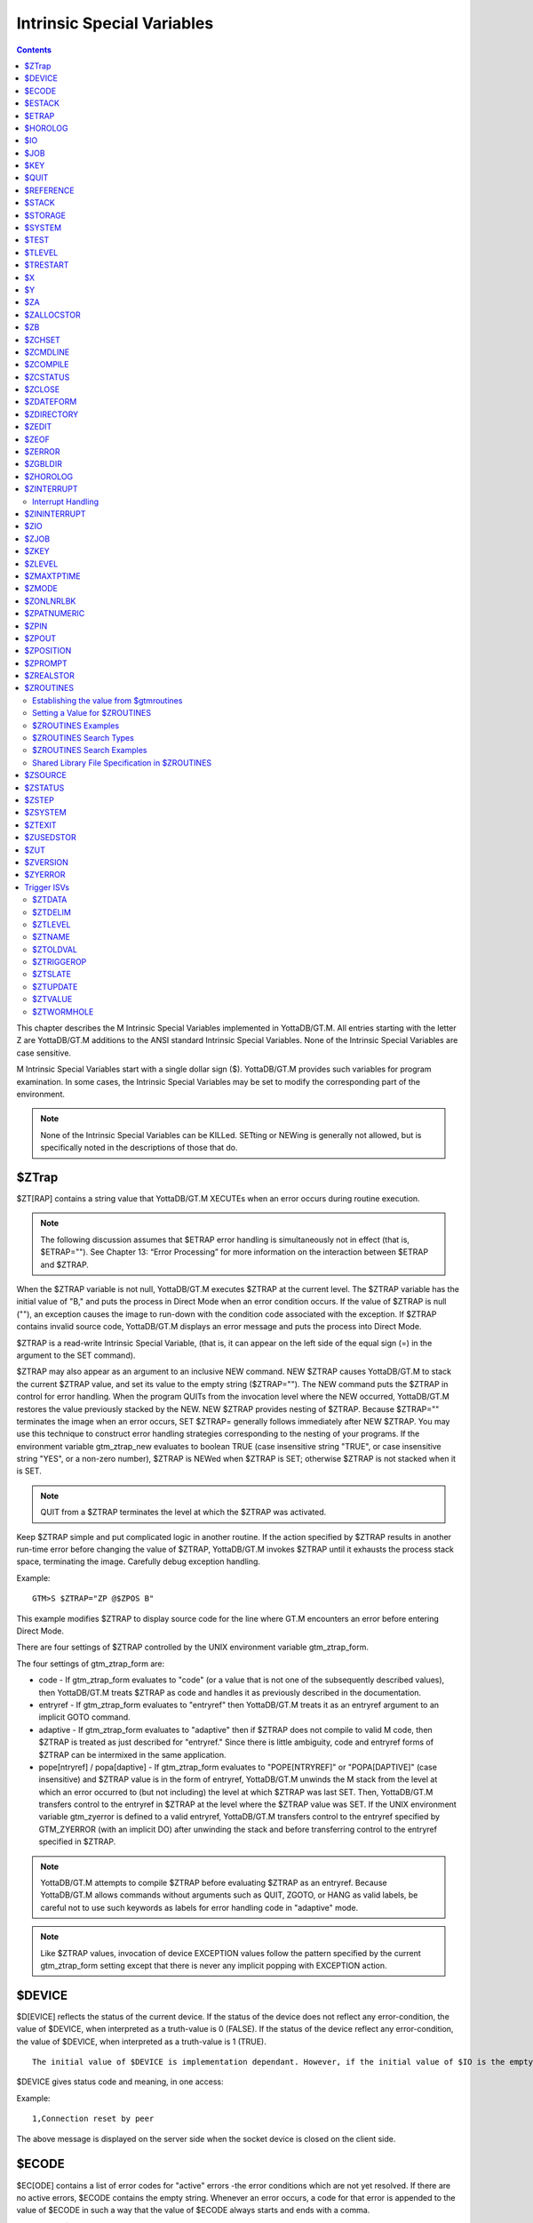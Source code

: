 
.. index::
   Instrinsic Special Variables

===========================
Intrinsic Special Variables
===========================

.. contents::
   :depth: 2

This chapter describes the M Intrinsic Special Variables implemented in YottaDB/GT.M. All entries starting with the letter Z are YottaDB/GT.M additions to the ANSI standard Intrinsic Special Variables. None of the Intrinsic Special Variables are case sensitive.

M Intrinsic Special Variables start with a single dollar sign ($). YottaDB/GT.M provides such variables for program examination. In some cases, the Intrinsic Special Variables may be set to modify the corresponding part of the environment.

.. note::
   None of the Intrinsic Special Variables can be KILLed. SETting or NEWing is generally not allowed, but is specifically noted in the descriptions of those that do.

--------------
$ZTrap
--------------

$ZT[RAP] contains a string value that YottaDB/GT.M XECUTEs when an error occurs during routine execution. 

.. note::
   The following discussion assumes that $ETRAP error handling is simultaneously not in effect (that is, $ETRAP="").  See Chapter 13: “Error Processing” for more information on the interaction between $ETRAP and $ZTRAP.

When the $ZTRAP variable is not null, YottaDB/GT.M executes $ZTRAP at the current level. The $ZTRAP variable has the initial value of "B," and puts the process in Direct Mode when an error condition occurs. If the value of $ZTRAP is null (""), an exception causes the image to run-down with the condition code associated with the exception. If $ZTRAP contains invalid source code, YottaDB/GT.M displays an error message and puts the process into Direct Mode.

$ZTRAP is a read-write Intrinsic Special Variable, (that is, it can appear on the left side of the equal sign (=) in the argument to the SET command).

$ZTRAP may also appear as an argument to an inclusive NEW command. NEW $ZTRAP causes YottaDB/GT.M to stack the current $ZTRAP value, and set its value to the empty string ($ZTRAP=""). The NEW command puts the $ZTRAP in control for error handling. When the program QUITs from the invocation level where the NEW occurred, YottaDB/GT.M restores the value previously stacked by the NEW. NEW $ZTRAP provides nesting of $ZTRAP. Because $ZTRAP="" terminates the image when an error occurs, SET $ZTRAP= generally follows immediately after NEW $ZTRAP. You may use this technique to construct error handling strategies corresponding to the nesting of your programs. If the environment variable gtm_ztrap_new evaluates to boolean TRUE (case insensitive string "TRUE", or case insensitive string "YES", or a non-zero number), $ZTRAP is NEWed when $ZTRAP is SET; otherwise $ZTRAP is not stacked when it is SET.

.. note::
   QUIT from a $ZTRAP terminates the level at which the $ZTRAP was activated.

Keep $ZTRAP simple and put complicated logic in another routine. If the action specified by $ZTRAP results in another run-time error before changing the value of $ZTRAP, YottaDB/GT.M invokes $ZTRAP until it exhausts the process stack space, terminating the image. Carefully debug exception handling.

Example:

.. parsed-literal::
   GTM>S $ZTRAP="ZP @$ZPOS B"

This example modifies $ZTRAP to display source code for the line where GT.M encounters an error before entering Direct Mode.

There are four settings of $ZTRAP controlled by the UNIX environment variable gtm_ztrap_form.

The four settings of gtm_ztrap_form are:

*  code - If gtm_ztrap_form evaluates to "code" (or a value that is not one of the subsequently described values), then YottaDB/GT.M treats $ZTRAP as code and handles it as previously described in the documentation.
* entryref - If gtm_ztrap_form evaluates to "entryref" then YottaDB/GT.M treats it as an entryref argument to an implicit GOTO command.
* adaptive - If gtm_ztrap_form evaluates to "adaptive" then if $ZTRAP does not compile to valid M code, then $ZTRAP is treated as just described for "entryref." Since there is little ambiguity, code and entryref forms of $ZTRAP can be intermixed in the same application.
* pope[ntryref] / popa[daptive] - If gtm_ztrap_form evaluates to "POPE[NTRYREF]" or "POPA[DAPTIVE]" (case insensitive) and $ZTRAP value is in the form of entryref, YottaDB/GT.M unwinds the M stack from the level at which an error occurred to (but not including) the level at which $ZTRAP was last SET. Then, YottaDB/GT.M transfers control to the entryref in $ZTRAP at the level where the $ZTRAP value was SET. If the UNIX environment variable gtm_zyerror is defined to a valid entryref, YottaDB/GT.M transfers control to the entryref specified by GTM_ZYERROR (with an implicit DO) after unwinding the stack and before transferring control to the entryref specified in $ZTRAP.

.. note::
   YottaDB/GT.M attempts to compile $ZTRAP before evaluating $ZTRAP as an entryref. Because YottaDB/GT.M allows commands without arguments such as QUIT, ZGOTO, or HANG as valid labels, be careful not to use such keywords as labels for error handling code in "adaptive" mode.

.. note::
   Like $ZTRAP values, invocation of device EXCEPTION values follow the pattern specified by the current gtm_ztrap_form setting except that there is never any implicit popping with EXCEPTION action.

---------------
$DEVICE
---------------

$D[EVICE] reflects the status of the current device. If the status of the device does not reflect any error-condition, the value of $DEVICE, when interpreted as a truth-value is 0 (FALSE). If the status of the device reflect any error-condition, the value of $DEVICE, when interpreted as a truth-value is 1 (TRUE).

.. parsed-literal::
   The initial value of $DEVICE is implementation dependant. However, if the initial value of $IO is the empty string, then the initial value of $DEVICE is also empty string.

$DEVICE gives status code and meaning, in one access:

Example:

.. parsed-literal::
   1,Connection reset by peer

The above message is displayed on the server side when the socket device is closed on the client side.

------------------
$ECODE
------------------

$EC[ODE] contains a list of error codes for "active" errors -the error conditions which are not yet resolved. If there are no active errors, $ECODE contains the empty string. Whenever an error occurs, a code for that error is appended to the value of $ECODE in such a way that the value of $ECODE always starts and ends with a comma.

The value of $ECODE can be SET, and when it is set to a non-NULL value, error processing starts.

.. note::
   See Chapter 13: “Error Processing” to learn about $ECODE's role in error processing.

List of codes for $ECODE start with comma seperated by commas. A code starts with "M", "U", or "Z", with rest numeric. "M" codes are assigned by MDC (MUMPS Development Committee), "U" by application (programmers), and "Z" codes by MUMPS implementors (in this case YottaDB/GT.M).

An error always has a YottaDB/GT.M specified code and many errors also have an ANSI Standard code. The complete list of standardized error codes can be referenced from the Message and Recovery Procedures Reference Manual version 4.3 and onwards.

.. parsed-literal::
   IF $ECODE[",M61," WRITE "Undefined local variable"

.. note::
   The leftmost character of the value of $ECODE is always a comma. This means that every error code that is stored in $ECODE is surrounded by commas. If $ECODE was to contains the error code without the commas (that is, "M61"), the variable would check for subset "M6" as well. Thus, it is recommended that you include the commas in the value to check. For example; check whether $ECODE contains ",M61,".

$ECODE can be SET but not NEW'd. When $ECODE is set to the empty string (" "), error handling becomes "inactive" and therefore QUIT does not trigger additional error handling.

When $ECODE is not set to the empty string, M error handling is active, which also affects behavior in some aspects of $STACK.

--------------
$ESTACK
--------------

$ES[TACK] contains an integer count of the number of M virtual machine stack levels that have been activated and not removed since the last time $ESTACK was NEW'd.

A NEW $ESTACK saves the value of current $ESTACK and then sets its value to zero (0). If $ESTACK has not been NEW'd in the current execution path, $ESTACK=$STACK.

.. parsed-literal::
   SET $ETRAP="QUIT:$ESTACK GOTO LABEL^ROUTINE"

$ESTACK maybe used as a flag to indicate error traps invoked in particular stack levels needed to perform some different action(s). $ESTACK can be most useful in setting up a layered error trapping mechanism.

.. note::
   YottaDB/GT.M does not permit $ESTACK to be SET, however $ESTACK can be NEWed.

--------------
$ETRAP
--------------

$ET[RAP] contains a string value that YottaDB/GT.M invokes when an error occurs during routine execution. When a process is initiated, YottaDB/GT.M assigns $ETRAP the value of the gtm_etrap environment variable, if gtm_etrap is defined, and otherwise the empty string, in which case $ZTRAP="B" controls initial error handling.

The value of this variable is the M[UMPS] code that YottaDB/GT.M executes when it encounters an error.

.. parsed-literal::
   SET $ETRAP="QUIT:$ESTACK GOTO LABEL^ROUTINE"

The value of $ETRAP is changed with the SET command. Changing the value of $ETRAP with the SET command initiates a new trap; it does not save the old trap.

$ETRAP may also appear as an argument to an inclusive NEW command. NEW $ETRAP causes YottaDB/GT.M to stack the active condition handler's ($ETRAP) old value. NEW leaves the $ETRAP unchanged regardless of the previously active condition handler. NEW $ETRAP command puts $ETRAP in control for error handling.

For more examples of the use of special variable $ETRAP, see the function $STACK().

----------------
$HOROLOG
----------------

$H[OROLOG] contains a string value specifying the number of days since "31 December, 1840," and the number of seconds since midnight of date in the time zone of the process, separated by a comma (,). At midnight, the piece of the string following the comma resets to zero (0), and the piece preceding the comma increments by one (1). YottaDB/GT.M does not permit the SET command to modify $HOROLOG. A process takes the system time from the system clock, but can adjust the time zone by appropriately setting the TZ environment variable before invoking YottaDB/GT.M.

Example:

.. parsed-literal::
   GTM>Write $HOROLOG

Produces the result 58883,55555 at 3:25:55 pm on 20 March, 2002.

For further information on formatting $HOROLOG for external use, refer to “$ZDate()”.

---------
$IO
---------

$I[O] contains the name of the current device specified by the last USE command. The M standard does not permit the SET command to modify $IO. USE 0 produces the same $IO as USE $P[RINCIPAL], but $P is the preferred construct.

-----------
$JOB
-----------

$J[OB] the current process identifier.

YottaDB/GT.M uses the decimal representation of the current process identifier (PID) for the value of $JOB. $JOB is guaranteed to be unique for every concurrently operating process on a system. However, operating systems reuse PIDs over time. YottaDB/GT.M does not permit the SET command to modify $JOB.

Example:

.. parsed-literal::
   LOOP0 for  set itm=$order(^tmp($J,itm)) quit:itm=""  do LOOP1

This uses $J as the first subscript in a temporary global to insure that every process uses separate data space in the global ^tmp.

------------
$KEY
------------

$K[EY] contains the string that terminated the most recent READ command from the current device (including any introducing and terminating characters). If no READ command was issued to the current device or if no terminator is used, the value of $KEY is an empty string. However, when input is terminated by typing a function key, the value of $KEY is equal to the string of characters that is transmitted by that function key.

The effect of a READ \*glvn on $KEY is unspecified.

For terminals, $KEY and $ZB both have the terminator.

.. note::
   See the READ and WRITE commands in Chapter 6: “Commands”.

For SOCKET:

$KEY contains the socket handle and the state information of the current SOCKET device after certain I/O commands.

After a successful OPEN or USE with the LISTEN deviceparameter, $KEY contains for TCP sockets:

.. parsed-literal::
   "LISTENING|<socket_handle>|<portnumber>"

and for LOCAL sockets:

.. parsed-literal::
   "LISTENING|<socket_handle>|<address>"

After a successful OPEN or USE with the CONNECT device parameter or when GT.M was started with a socket as the $PRINCIPAL device, $KEY contains:

.. parsed-literal::
   "ESTABLISHED|<socket handle>|<address>"

When WRITE /WAIT selects an incoming connection, $KEY contains:

.. parsed-literal::
   "CONNECT|<socket_handle>|<address>"

When WRITE /WAIT selects a socket with data available for reading, $KEY contains:

.. parsed-literal::
   "READ|<socket_handle>|<address>"

For TCP sockets, <address> is the numeric IP address for the remote end of the connection. For LOCAL sockets it is the path to the socket.

For TCP LISTENING sockets, <portnumber> is the local port on which socket_handle is listening for incoming connections. For LOCAL LISTENING sockets, it is the path of the socket.

If the WRITE /WAIT was timed, $KEY returns an empty value if the wait timed out or there was no established connection. $KEY only has the selected handle, if any, immediately after a WRITE /WAIT. $KEY is also used by other socket I/O commands such as READ which sets it to the delimiter or bad Unicode character, if any, which terminated the read.

---------------
$QUIT
---------------

$Q[UIT] indicates whether the current block of code was called as an extrinsic function or as a subroutine.

If $Q[UIT] contains 1 (when the current process-stack frame is invoked by an extrinsic function), the QUIT would therefore require an argument.

.. note::
   When a process is initiated, but before any commands are processed, the value of $Q[UIT] is zero (0). 

This special variable is mainly used in error-trapping conditions. Its value tells whether the current DO level was reached by means of a subroutine call (DO xxx) or by a function call (SET variable=$$xxx).

A typical way of exiting from an error trap is:

.. parsed-literal::
   QUIT:$QUIT "" QUIT

.. note::
   YottaDB/GT.M does not permit $QUIT to be SET or NEWed.

--------------------
$REFERENCE
--------------------

$R[EFERENCE] contains the last global reference. Until the first global reference is made by an M program or after a global reference with an invalid key, $REFERENCE contains the empty string (""). This way it is useful in determining if the usage of a naked reference is valid.

A typical way of using this is:

.. parsed-literal::
   IF $REFERENCE="" QUIT "<undefined>"

.. note::
   $R[EFERENCE] being a read-only variable cannot be SET or NEW'd.

----------------
$STACK
----------------

$ST[ACK] contains an integer value of zero (0) or greater indicating the current level of M execution stack depth.

When a process is initiated but before any command is executed, the value of $STACK is zero (0).

.. note::
   The difference between $STACK and $ESTACK is that $ESTACK may appear as an argument of the NEW command. NEWing $ESTACK resets its value to zero (0), and can be useful to set up a layered error trapping mechanism.

The value of $STACK is "absolute" since the start of a YottaDB/GT.M. process, whereas the value of $ESTACK is "relative" to the most recent "anchoring point".

For examples on the use of special variable $STACK, see “$STack()”.

--------------
$STORAGE
--------------

$S[TORAGE] contains an integer value specifying the number of free bytes of address space remaining between the memory currently under management by the process and the theoretical maximum available to the process.

YottaDB/GT.M uses memory for code (instructions) and data. If the amount of virtual memory available to the process exceeds 2,147,483,647 bytes, it is reported as 2,147,483,647 bytes.

Instruction space starts out with the original executable image. However, YottaDB/GT.M may expand instruction space by ZLINKing additional routines.

Data space starts out with stack space that never expands, and pool space which may expand. Operations such as opening a database or creating a local variable may cause an expansion in pool space. YottaDB/GT.M expands pool space in fairly large increments. Therefore, SETs of local variables may not affect $STORAGE at all or may cause an apparently disproportionate drop in its value.

Once a YottaDB/GT.M process adds either instruction or data space, it never releases that space. However, YottaDB/GT.M does reuse process space made available by actions such as KILLs of local variables. $STORAGE can neither be SET or NEWed.

----------------
$SYSTEM
----------------

$SY[STEM] contains a string that identifies the executing M instance. The value of $SYSTEM is a string that starts with a unique numeric code that identifies the manufacturer. Codes are assigned by the MDC (MUMPS Development Committee).

$SYSTEM in YottaDB/GT.M starts with "47" followed by a comma and the evaluation of the environment variable gtm_sysid. If the name has no evaluation, the value after the comma is gtm_sysid.

---------------
$TEST
---------------

$T[EST] contains a truth value specifying the evaluation of the last IF argument or the result of the last operation with timeout. If the last timed operation timed out, $TEST contains FALSE (0); otherwise, it contains TRUE (1).

$TEST serves as the implicit argument for ELSE commands and argumentless IF commands.

M stacks $TEST when invoking an extrinsic and performing an argumentless DO. After these operations complete with an implicit or explicit QUIT, M restores the corresponding stacked value. Because, with these two exceptions, $TEST reflects the last IF argument or timeout result on a process wide basis. Use $TEST only in immediate proximity to the operation that last updated it.

Neither $SELECT() nor post-conditional expressions modify $TEST.

M routines cannot modify $TEST with the SET command.

Example:

.. parsed-literal::
   IF x=+x DO ^WORK
   ELSE SET x=0

The ELSE statement causes M to use the value of $TEST to determine whether to execute the rest of the line. Because the code in routine WORK may use IFs and timeouts, this use of $TEST is not recommended.

Example:

.. parsed-literal::
   SET MYFLG=x=+x
   IF MYFLG DO ^WORK
   IF 'MYFLG SET x=0

This example introduces a local variable flag to address the problems of the prior example. Note that its behavior results in the opposite $TEST value from the prior example.

Example:

.. parsed-literal::
   IF x=+x DO ^WORK IF 1
   ELSE SET x=0

This example uses the IF 1 to ensure that the ELSE works counter to the IF.

---------------
$TLEVEL
---------------

$TL[EVEL] contains a count of executed TSTARTs that are currently unmatched by TCOMMITs. $TLEVEL is zero (0) when there is no TRANSACTION in progress. When $TLEVEL is greater than one (>1), it indicates that there are nested sub-transactions in progress. Sub-transactions are always subject to the completion of the main TRANSACTION and cannot be independently acted upon by COMMIT, ROLLBACK, or RESTART.

$TLEVEL can be used to determine whether there is a TRANSACTION in progress and to determine the level of nesting of sub-transactions.

M routines cannot modify $TLEVEL with SET.

Example:

.. parsed-literal::
   IF $TLEVEL TROLLBACK

This example performs a TROLLBACK if a transaction is in progress. A statement like this should appear in any error handler used with transaction processing. For more information on transaction processing, see Chapter 5: “General Language Features of M”.

---------------
$TRESTART
---------------

$TR[ESTART] contains a count of the number of times the current TRANSACTION has been RESTARTed. A RESTART can be explicit (specified in M as a TRESTART) or implicit (initiated by YottaDB/GT.M as part of its internal concurrency control mechanism). $TRESTART can have values of 0 through 4. When there is no TRANSACTION in progress, $TRESTART is zero (0).

$TRESTART can be used by the application to limit the number of RESTARTs, or to cause a routine to perform different actions during a RESTART than during the initial execution.

.. note::
   YottaDB/GT.M does not permit the SET command to modify $TRESTART.

Example:

.. parsed-literal::
   TRANS TSTART ():SERIAL
   IF $TRESTART>2 WRITE !;"Access Conflict" QUIT

This example terminates the sub-routine with a message if the number of RESTARTs exceeds 2.

----------
$X
----------

$X contains an integer value ranging from 0 to 65,535, specifying the horizontal position of a virtual cursor in the current output record. $X=0 represents the left-most position of a record or row.

Every OPEN device has a $X. However, M only accesses $X of the current device. Therefore, exercise care in sequencing USE commands and references to $X.

Generally, YottaDB/GT.M increments $X for every character written to and read from the current device. Usually, the increment is 1, but for a process in UTF-8 mode, the increment is the number of glyphs or codepoints (depends on the type of device). M format control characters, write filtering, and the device WIDTH also have an effect on $X.

$X never equals or exceeds the value of the device WIDTH. Whenever it reaches the value equal to the device WIDTH, it gets reset to zero (0).

YottaDB/GT.M follows the MDC Type A recommendation and permits an M routine to SET $X. However, SET $X does not automatically issue device commands or escape sequences to reposition the physical cursor.

For more information, refer to “$X”.

-----
$Y
-----

$Y contains an integer value ranging from 0 to 65,535 specifying the vertical position of a virtual cursor in the current output page. $Y=0 represents the top row or line.

Every OPEN device has a $Y. However, M only accesses $Y of the current device. Therefore, exercise care in sequencing USE commands and references to $Y.

When YottaDB/GT.M finishes the logical record in progress, it generally increments $Y. YottaDB/GT.M recognizes the end of a logical record when it processes certain M format control characters, or when the record reaches its maximum size, as determined by the device WIDTH, and the device is set to WRAP. The definition of "logical record" varies from device to device. For an exact definition, see the sections on each device type. Write filtering and the device LENGTH also have an effect on $Y.

$Y never equals or exceeds the value of the device LENGTH. Whenever it reaches the value equal to the device LENGTH, it gets reset to zero (0)

YottaDB/GT.M permits an M routine to SET $Y. However, SET $Y does not automatically issue device commands or escape sequences to reposition the physical cursor.

For more information, refer to “$Y”.

-------
$ZA
-------

$ZA contains a status determined by the last read on the device. The value is a decimal integer with a meaning determined by the device as follows:

For Terminal I/O:

0Indicating normal termination of a read operation

1: Indicating a parity error

2: Indicating that the terminator sequence was too long

9: Indicating a default for all other errors

For Sequential Disk and Tape Files I/O:

0: Indicating normal termination of a read operation

9: Indicating a failure of a read operation

For Fifos I/O:

Decimal representing $JOB (identifier) of the process that wrote the last message the current process read

$ZA refers to the status of the current device. Therefore, exercise care in sequencing USE commands and references to $ZA.

YottaDB/GT.M does not permit the SET command to modify $ZA.

For more information on $ZA, refer "Input/Output Processing".

-------------
$ZALLOCSTOR
-------------

$ZALLOCSTOR contains the number of bytes that are (sub) allocated (including overhead) by YottaDB/GT.M for various activities. It provides one view (see also “$ZREalstor” and “$ZUSedstor”) of the process memory utilization and can help identify storage related problems. YottaDB/GT.M does not permit $ZALLOCSTOR to be SET or NEWed.

----------
$ZB
----------

$ZB contains a string specifying the input terminator for the last terminal READ. $ZB contains null and is not maintained for devices other than terminals. $ZB may contain any legal input terminator, such as <CR> (ASCII 13) or an escape sequence starting with <ESC> (ASCII 27), from zero (0) to 15 bytes in length. $ZB contains null for any READ terminated by a timeout or any fixed-length READ terminated by input reaching the maximum length.

$ZB contains the actual character string, not a sequence of numeric ASCII codes.

Example:

.. parsed-literal::
   SET zb=$ZB FOR i=1:1:$L(zb) WRITE !,i,?5,$A(zb,i)

This displays the series of ASCII codes for the characters in $ZB.

$ZB refers to the last READ terminator of the current device. Therefore, exercise care in sequencing USE commands and references to $ZB.

YottaDB/GT.M does not permit the SET command to modify $ZB.

For more information on $ZB, refer to the "Input/Output Processing" chapter.

--------------
$ZCHSET
--------------

$ZCHSET is a read-only intrinsic special variable that takes its value from the environment variable gtm_chset. An application can obtain the character set used by a YottaDB/GT.M process by the value of $ZCHSET. $ZCHSET can have only two values --"M", or "UTF-8".

.. note::
   YottaDB/GT.M performs operations on literals at compile time and the character set may have an impact on such operations. Therefore, always compile with the same character set as that used at runtime.

Example:

.. parsed-literal::
  $ export gtm_chset=UTF-8
  $ /usr/lib/fis-gtm/V6.0-001_x86/gtm
  GTM>write $zchset
  UTF-8
  GTM>

------------
$ZCMDLINE
------------

$ZCM[DLINE] contains a string value specifying the "excess" portion of the command line that invoked the YottaDB/GT.M process. By "excess" is meant the portion of the command line that is left after YottaDB/GT.M has done all of its command line processing. For example, a command line mumps -direct extra1 extra2 causes YottaDB/GT.M to process the command line upto mumps -direct and place the "excess" of the command line, that is "extra1 extra2" in $ZCMDLINE. $ZCMDLINE gives the M routine access to the shell command line input.

Note that the actual user input command line might have been transformed by the shell (for example, removing one level of quotes, filename, and wildcard substituion, and so on.), and it is this transformed command line that YottaDB/GT.M processes.

Example:

.. parsed-literal::
   $ cat > test.m
   write " $ZCMDLINE=",$ZCMDLINE,!
   quit
   $ mumps -run test OTHER  information
   $ZCMDLINE=OTHER information
   $

This creates the program test.m, which writes the value of $ZCMDLINE. Note how the two spaces specified in OTHER information in the command line gets transformed to just one space in OTHER information in $ZCMDLINE due to the shell's pre-processing.

Example:

.. parsed-literal::
   $ cat foo.m
   foo     ; a routine to invoke an arbitrary entry with or without 
    parameters
    ;
    set $etrap="" ; exit if the input isn't valid
   if $length($zcmdline) do @$zcmdline quit
   quit
   $ mumps -run foo 'BAR^FOOBAR("hello")'

In this example, YottaDB/GT.M processes the shell command line up to foo and puts the rest in $ZCMDLINE. This mechanism allows mumps -run to invoke an arbitrary entryref with or without parameters. Note that this example encloses the command line argument with single quotes to prevent inappropriate expansion in Bourne-type shells. Always remember to use the escaping and quoting conventions of the shell and YottaDB/GT.M to prevent inappropriate expansion. 

.. note::
   Use the ^%XCMD utility to XECUTEs code from the shell command line and return any error status (truncated to a single byte on UNIX) that the code generates. For more information, refer to “%XCMD”. 

-------------
$ZCOMPILE
-------------

$ZCO[MPILE] contains a string value composed of one or more qualifiers that control the YottaDB/GT.M compiler. Explicit ZLINKs and auto-ZLINKs use these qualifiers as defaults for any compilations that they perform.

$ZCOMPILE is a read-write ISV, that is, it can appear on the left side of the equal sign (=) in the argument to the SET command. A $ZCOMPILE value has the form of a list of M command qualifiers each separated by a space ( ).

When the environment variable gtmcompile is defined, YottaDB/GT.M initializes $ZCOMPILE to the translation of gtmcompile. Otherwise YottaDB/GT.M initializes $ZCOMPILE to null. Changes to the value of $ZCOMPILE during a YottaDB/GT.M invocation only last for the current invocation and do not change the value of the environment variable gtmcompile.

ZCOMPILE returns a status of 1 after any error in compilation.

When $ZCOMPILE is null, YottaDB/GT.M uses the default M command qualifiers -IGNORE, -LABEL=LOWER, -NOLIST, and -OBJECT. See Chapter 3: “Development Cycle” for detailed descriptions of the M command qualifiers.

Example:

.. parsed-literal::
   $ export gtmcompile="-LIST -LENGTH=56 -SPACE=2"
   $ gtm
   GTM>WRITE $ZCOMPILE
   -LIST -LENGTH=56 -SPACE=2
   GTM>SET $ZCOMPILE="-LIST -NOIGNORE"
   GTM>WRITE $ZCOMPILE
   -LIST -NOIGNORE
   GTM>ZLINK "A.m"
   GTM>HALT
   $ echo $gtmcompile
   -LIST -LENGTH=56 -SPACE=2

This example uses the environment variable gtmcompile to set up $ZCOMPILE. Then it modifies $ZCOMPILE with the SET command. The ZLINK argument specifies a file with a .m extension (type), which forces a compile. The compile produces a listing for routine A.m and does not produce an object module if A.m contains compilation errors. After YottaDB/GT.M terminates, the shell command echo $gtmcompile demonstrates that the SET command did not change the environment variable.

-----------------
$ZCSTATUS
-----------------

$ZC[STATUS] holds the value of the status code for the last compilation performed by a ZCOMPILE command.

YottaDB/GT.M does not permit the SET command to modify $ZSTATUS.

--------------------
$ZCLOSE
--------------------

Provides termination status of the last PIPE CLOSE as follows:

* -99 when the check times out
* -98 for unanticipated problems with the check
* the negative of the signal value if a signal terminated the co-process.

If positive, $ZCLOSE contains the exit status returned by the last co-process.

-----------------
$ZDATEFORM
-----------------

$ZDA[TEFORM] contains an integer value, specifying the output year format of $ZDATE(). $ZDATEFORM can be modified using the SET command. YottaDB/GT.M initializes $ZDATEFORM to the translation of the environment variable gtm_zdate_form. If gtm_zdate_form is not defined, YottaDB/GT.M initializes $ZDATEFORM to zero (0).

See “$ZDate()” for the usage of $ZDATEFORM. $ZDATEFORM also defines the behavior of some date and time utility routines; refer "M utility Routines".

Example:

.. parsed-literal::
   GTM>WRITE $ZDATEFROM
   0
   GTM>WRITE $ZDATE($H)
   11/15/02
   GTM>SET $ZDATEFORM=1
   GTM>WRITE $ZDATE($H)
   11/15/2002

----------------
$ZDIRECTORY
----------------

$ZD[IRECTORY] contains the string value of the full path of the current directory. Initially $ZDIRECTORY contains the default/current directory from which the YottaDB/GT.M image/process was activated.

If the current directory does not exist at the time of YottaDB/GT.M process activation, YottaDB/GT.M errors out.

Example: 

.. parsed-literal::
   GTM>WRITE $ZDIR
   /usr/tmp
   GTM>SET $ZDIR=".."
   GTM>WRITE $ZDIR
   /usr

This example displays the current working directory and changes $ZDIR to the parent directory.

$ZDIRECTORY is a read-write Intrinsic Special Variable, that is, it can appear on the left side of the equal sign (=) in the argument to a SET command. If an attempt is made to set $ZDIRECTORY to a non-existent directory specification, YottaDB/GT.M issues an error and keeps the value of $ZDIRECTORY unchanged.

At image exit, YottaDB/GT.M restores the current directory to the directory that was the current directory when YottaDB/GT.M was invoked even if that directory does not exist.

-----------------
$ZEDIT
-----------------

$ZED[IT] holds the value of the status code for the last edit session invoked by a ZEDIT command.

YottaDB/GT.M does not permit the SET or NEW command to modify $ZEDIT.

-----------------------
$ZEOF
-----------------------

$ZEO[F] contains a truth-valued expression indicating whether the last READ operation reached the end-of-file. $ZEOF equals TRUE (1) at EOF and FALSE (0) at other positions.

YottaDB/GT.M does not maintain $ZEOF for terminal devices.

$ZEOF refers to the end-of-file status of the current device. Therefore, exercise care in sequencing USE commands and references to $ZEOF.

YottaDB/GT.M does not permit the SET or NEW command to modify $ZEOF.

For more information on $ZEOF, refer to the "Input/Output Processing" chapter.

--------------------
$ZERROR
--------------------

$ZE[RROR] is supposed to hold the application-specific error-code corresponding to the YottaDB/GT.M error-code stored in $ECODE/$ZSTATUS (see “$ECode” and “$ZStatus”).

$ZERROR contains a default value of "Unprocessed $ZERROR, see $ZSTATUS" at process startup.

$ZERROR can be SET but not NEWed.

The mapping of a YottaDB/GT.M error-code to the application-specific error-code is achieved as follows. Whenever YottaDB/GT.M encounters an error, $ECODE/$ZSTATUS gets set first. It then invokes the code that $ZYERROR points to if it is not null. It is intended that the code invoked by $ZYERROR use the value of $ZSTATUS to select or construct a value to which it SETs $ZERROR. If an error is encountered by the attempt to execute the code specified in $ZYERROR, YottaDB/GT.M sets $ZERROR to the error status encountered. If $ZYERROR is null, YottaDB/GT.M does not change the value of $ZERROR. In all cases, YottaDB/GT.M proceeds to return control to the code specified by $ETRAP/$ZTRAP or device EXCEPTION whichever is applicable. For details, see “$ZYERror”.

-------------------
$ZGBLDIR
-------------------

$ZG[BLDIR] contains the value of the current Global Directory filename. When $ZGBLDIR specifies an invalid or inaccessible file, YottaDB/GT.M cannot successfully perform database operations.

YottaDB/GT.M initializes $ZGBLDIR to the translation of the environment variable gtmgbldir. The value of the gtmgbldir environment variable may include a reference to another environment variable. If gtmgbldir is not defined, YottaDB/GT.M initializes $ZGBLDIR to null. When $ZGBLDIR is null, YottaDB/GT.M constructs a file name for the Global Directory using the name $gtmgbldir and the extension .gld in the current working directory.

$ZGBLDIR is a read-write Intrinsic Special Variable, (i.e., it can appear on the left side of the equal sign (=) in the argument to the SET command). SET $ZGBLDIR="" causes YottaDB/GT.M to assign $ZGBLDIR to the translation of gtmgbldir if that environment variable is defined. If it is not defined, then SET $ZGBLDIR="" causes YottaDB/GT.M to construct a file name using the name $gtmgbldir.gld in the current directory. YottaDB/GT.M permits $ZGBLDIR to be NEW'd. A $ZGBLDIR value may include an environment variable.

SETting $ZGBLDIR also causes YottaDB/GT.M to attempt to open the specified file. If the file name is invalid or the file is inaccessible, YottaDB/GT.M triggers an error without changing the value of $ZGBLDIR.

To establish a value for $ZGBLDIR outside of M, use the appropriate shell command to assign a translation to gtmgbldir. Defining gtmgbldir provides a convenient way to use the same Global Directory during a session where you repeatedly invoke and leave YottaDB/GT.M.

Changes to the value of $ZGBLDIR during a YottaDB/GT.M invocation only last for the current invocation and do not change the value of gtmgbldir.

Example:

.. parsed-literal::
   $ gtmgbldir=test.gld
   $ export gtmgbldir
   $ gtm
   GTM>WRITE $zgbldir
   /usr/dev/test.gld
   GTM>SET $zgbldir="mumps.gld"
   GTM>WRITE $zgbldir
   mumps.gld
   GTM>HALT
   $ echo $gtmgbldir
   test.gld

This example defines the environment variable gtmgbldir. Upon entering YottaDB/GT.M Direct Mode, $ZGBLDIR has the value supplied by gtmgbldir. The SET command changes the value. After the YottaDB/GT.M image terminates, the echo command demonstrates that gtmgbldir was not modified by the M SET command.

.. parsed-literal::
   $ ls test.gld
   test.gld not found
   $ gtm
   GTM>WRITE $zgbldir
   /usr/dev/mumps.gld
   GTM>set $zgbldir="test.gld"
   %GTM-E-ZGBLDIRACC, Cannot access global directory
   "/usr/dev/test.gld". Retaining /usr/dev/mumps.gld"
   %SYSTEM-E-ENO2, No such file or directory
   GTM>WRITE $zgbldir
   /usr/dev/mumps.gld
   GTM>halt
   $

The SET command attempts to change the value of $ZGBLDIR to test.gld. Because the file does not exist, YottaDB/GT.M reports an error and does not change the value of $ZGBLDIR.

.. note::
   Attempting to restore an inaccessible initial Global Directory that has been NEW'd, can cause an error.

-----------------
$ZHOROLOG
-----------------

$ZH[OROLOG] returns 4 comma-separated pieces (for example, "63638,39194,258602,14400"). The first two pieces are identical to the two pieces of $HOROLOG. $ZHOROLOG is a drop-in replacement for $HOROLOG in all application code of the form $PIECE($HOROLOG,",",...). For example, $ZHOROLOG can be used as the first argument of $ZDATE(). The third piece is the number of microseconds in the current second. The accuracy of the third piece is subject to the precision of the system clock. The fourth piece is an offset in seconds to UTC. For any valid UTC time offset, the fourth piece is a number between -43200 (for UTC-12:00) and +50400 (for UTC+14:00). The value of the fourth piece remains constant all through the year except for those places that observe daylight saving time. To obtain the $HOROLOG representation of UTC, add the fourth piece to the second piece of $ZHOROLOG and proceed as follows: 

* If the result is a negative number, subtract one from the first piece and add 86400 (number of seconds in a day) to the second piece.
* If the result is a positive number greater than 86400, add one to the first piece and subtract 86400 from the second piece.

Example:

.. parsed-literal::
   GTM>zprint ^zhoro
   zhoro(zone)
    set:'$data(zone) zone="Europe/London"
    new zutzh
    set zutzh=$$getzutzh(zone)
    do displaytzdetails(zutzh,zone)
    quit
   getzutzh(zone)
    set shcommand="TZ="_zone_" $gtm_dist/mumps -run %XCMD 'write $zut,"" "",$zhorolog,"" "",$zdate($horolog,""MON DD,YYYY 12:60:SS AM""),!'"
    set descname="tzpipe"
    open descname:(shell="/bin/sh":command=shcommand:readonly)::"pipe"
    use descname read dateline use $principal close descname
    quit dateline
   displaytzdetails(zutzh,zone)  
    set zut=$piece(zutzh," ",1)   ; $ZUT
    set zh=$piece(zutzh," ",2)    ; $ZHOROLOG
    set zhfp=$piece(zh,",",1)     ; first piece of $ZH of zone
    set zhsp=$piece(zh,",",2)
    set zhtp=$piece(zh,",",3)
    set zhfop=$piece(zh,",",4)
    set tz=zhfop/3600,hours=$select(tz*tz=1:" Hour ",1:" Hours ")
    write "Time in ",zone," ",$piece(zutzh," ",3,6)," $ZUT=",zut,!,$select(tz<0:-tz_hours\_"Ahead of",1:tz_hours\_"Behind")," UTC",!
    set zhsp=zhsp+zhfop
    if zhsp>86400 set zhfp=zhfp+1,zhsp=zhsp-86400     ; 86400 seconds in a day
    else  if zhsp<1 set zhfp=zhfp-1,zhsp=zhsp+86400
    write "Time in UTC ",$zdate(zhfp\_","_zhsp,"MON DD,YYYY 12:60:SS AM")
    quit
   GTM>do ^zhoro
   Time in Europe/London APR 10,2015 05:20:29 PM $ZUT=1428682829213711
   1 Hour Ahead of UTC
   Time in UTC APR 10,2015 04:20:29 PM
   GTM>

---------------------
$ZINTERRUPT
---------------------

$ZINT[ERRUPT] specifies the code to be XECUTE'd when an interrupt (for example, through a MUPIP INTRPT) is processed. While a $ZINTERRUPT action is in process, any additional interrupt signals are discarded. When an interrupt handler is invoked, the current values of $REFERENCE is saved and restored when the interrupt handler returns. The current device ($IO) is neither saved nor restored.

YottaDB/GT.M permits the SET command to modify the value of $ZINTERRUPT.

If an interrupt handler changes the current IO device (via USE), it is the responsibility of the interrupt handler to restore the current IO device before returning. There are sufficient legitimate possibilities why an interrupt routine would want to change the current IO device (for example; daily log switching), that this part of the process context is not saved and restored automatically.

The initial value for $ZINTERRUPT is taken from the UNIX environment variable gtm_zinterrupt if it is specified, otherwise it defaults to the following string:

.. parsed-literal::
   IF $ZJOBEXAM()

The IF statement executes the $ZJOBEXAM function but effectively discards the return value. 

.. note::
   If the default value for $ZINTERRUPT is modified, no $ZJOBEXAM() will occur unless the replacement value directly or indirectly invokes that function. In other words, while $ZJOBEXAM() is part of the interrupt handling by default, it is not an implicit part of the interrupt handling.

+++++++++++++++++++++
Interrupt Handling
+++++++++++++++++++++

YottaDB/GT.M process execution is interruptible with the following events:

* Typing CTRL+C or getting SIGINT (if CENABLE). YottaDB/GT.M ignores SIGINT (CTRL+C) if $PRINCIPAL is not a terminal. 
* Typing one of the CTRAP characters
* Exceeding $ZMAXTPTIME in a transaction
* Getting a MUPIP INTRPT (SIGUSR1)
* +$ZTEXit evaluates to a truth value at the outermost TCOMMIT or TROLLBACK

When YottaDB/GT.M detects any of these events, it transfers control to a vector that depends on the event. For CTRAP characters and ZMAXTPTIME, YottaDB/GT.M uses the $ETRAP or $ZTRAP vectors described in more detail in the Error Processing chapter. For INTRPT and $ZTEXit, it XECUTEs the interrupt handler code placed in $ZINTERRUPT. If $ZINTERRUPT is an empty string, nothing is done in response to a MUPIP INTRPT. The default value of $ZINTERRUPT is "IF $ZJOBEXAM()" which redirects a dump of ZSHOW "*" to a file and reports each such occasion to the operator log. For CTRL+C with CENABLE, it enters Direct Mode to give the programmer control.

YottaDB/GT.M recognizes most of these events when they occur but transfers control to the interrupt vector at the start of each M line, at each iteration of a FOR LOOP, at certain points during the execution of commands which may take a "long" time. For example, ZWRITE, HANG, LOCK, MERGE, ZSHOW "V", OPENs of disk files and FIFOs, OPENs of SOCKETs with the CONNECT parameter (unless zero timeout,) WRITE /WAIT for SOCKETs, and READ for terminals, SOCKETs, FIFOs, and PIPEs. If +$ZTEXIT evaluates to a truth value at the outermost TCOMMIT or TROLLBACK, YottaDB/GT.M XECUTEs $ZINTERRUPT after completing the commit or rollback. CTRAP characters are recognized when they are typed on OpenVMS but when they are read on UNIX.

If an interrupt event occurs in a long running external call (for example, waiting in a message queue), YottaDB/GT.M recognizes the event but makes the vector transfer after the external call returns when it reaches the next appropriate execution boundary.

When an interrupt handler is invoked, YottaDB/GT.M saves and restores the current values of $REFERENCE. However, the current device ($IO) is neither saved nor restored. If an interrupt handler changes $IO (via USE), ensure that the interrupt handler restores the current device before returning. To restore the device which was current when the interrupt handler began, specify USE without any deviceparameters. Any attempt to do IO on a device which was actively doing IO when the interrupt was recognized may result in a ZINTERCURSEIO error.

Example:

.. parsed-literal::
   set $zinterrupt="do ^interrupthandler($io)"
   interrupthandler(currentdev)
          do ^handleinterrupt ; handle the interrupt
          use currentdev      ; restore the device which was current when the interrupt was recognized
          quit


The use of the INTRPT facility may create a temporary hang or pause while the interrupt handler code is executed. For the default case where the interrupt handler uses IF $ZJOBEXAM() to create a dump, the pause duration depends on the number of local variables in the process at the time of the dump and on the speed of the disk being written to. The dumps are slower on a network-mounted disk than on a disk directly connected to the local system. Any interrupt driven code should be designed to account for this issue.

.. note::
   Because sending an interrupt signal requires the sender to have appropriate permissions, the use of the job interrupt facility itself does not present any inherent security exposures. Nonetheless, because the dump files created by the default action contain the values of every local variable in the context at the time they are made, inappropriate access to the dump files would constitute a security exposure. Make sure the design and implementation of any interrupt logic includes careful consideration to security issues.

During the execution of the interrupt handling code, $ZINTERRUPT evaluates to 1 (TRUE).

If an error occurs while compiling the $ZINTERRUPT code, the error handler is not invoked (the error handler is invoked if an error occurs while executing the $ZINTERRUPT code), YottaDB/GT.M sends the GTM-ERRWZINTR message and the compiler error message to the operator log facility. If the YottaDB/GT.M process is at a direct mode prompt or is executing a direct mode command (for example, a FOR loop), YottaDB/GT.M sends also sends the GTM-ERRWZINTR error message to the user console along with the compilation error. In both cases, the interrupted process resumes execution without performing any action specified by the defective $ZINTERRUPT vector.

If YottaDB/GT.M encounters an error during creation of the interrupt handler's stack frame (before transferring control to the application code specified by the vector), that error is prefixed with a GTM-ERRWZINTR error. The error handler then executes normal error processing associated with the interrupted routine. Any other errors that occur in code called by the interrupt vector invoke error processing as described in Chapter 13: “Error Processing”.

.. parsed-literal::
   The interrupt handler does not operate "outside" the current M environment but rather within the environment of the process.

TP transaction is in progress (0<$TLEVEL), updates to globals are not safe since a TP restart can be signaled at any time prior to the transaction being committed - even after the interrupt handler returns. A TP restart reverses all global updates and unwinds the M stack so it is as if the interrupt never occurred. The interrupt handler is not redriven as part of a transaction restart. Referencing (reading) globals inside an interrupt handler can trigger a TP restart if a transaction is active. When programming interrupt handling, either discard interrupts when 0<$TLEVEL (forcing the interrupting party to try again), or use local variables that are not restored by a TRESTART to defer the interrupt action until after the final TCOMMIT.

--------------------
$ZININTERRUPT
--------------------

$ZINI[NTERRUPT] evaluates to 1 (TRUE) when a process is executing code initiated by the interrupt mechanism, and otherwise 0 (FALSE).

YottaDB/GT.M does not permit the SET or NEW commands to modify $ZININTERRUPT.

---------------
$ZIO
---------------

$ZIO contains the translated name of the current device, in contrast to $IO, which contains the name as specified by the USE command.

YottaDB/GT.M does not permit the SET or NEW command to modify $ZIO.

An example where $ZIO contains a value different from $IO is if the environment variable gtm_principal is defined.

Example:

.. parsed-literal::
   $ gtm_principal="foo"
   $ export gtm_principal
   GTM>WRITE $IO
   foo
   GTM>WRITE $ZIO
   /dev/pts/8

Notice that $ZIO contains the actual terminal device name while $IO contains the string pointed to by the environment variable gtm_principal.

----------------
$ZJOB
----------------

$ZJ[OB] holds the pid of the process created by the last JOB command performed by the current process.

YottaDB/GT.M initializes $ZJOB to zero (0) at process startup. If the JOB command fails to spawn a new job, YottaDB/GT.M sets $ZJOB to zero (0). Note that because of the left to right evaluation order of M, using $ZJOB in the jobparameter string results in using the value created by the last, rather than the current JOB command, which is not likely to match common coding practice.

YottaDB/GT.M does not permit the SET or NEW command to modify $ZJOB.

-----------------
$ZKEY
-----------------

For Socket devices:

$ZKEY contains a list of sockets in the current SOCKET device which are ready for use. Its contents include both non selected but ready sockets from the prior WRITE /WAITs and any sockets with unread data in their YottaDB/GT.M buffer. $ZKEY can be used any time a SOCKET device is current. Once an incoming socket (that is, "LISTENING") has been accepted either by being selected by WRITE /WAIT or by USE socdev:socket="listeningsocket", it is removed from $ZKEY.

$ZKEY contains any one of the following values:

.. parsed-literal::
   "LISTENING|<listening_socket_handle>|{<portnumber>|</path/to/LOCAL_socket>}"

.. parsed-literal::
   "READ|<socket_handle>|<address>"

If $ZKEY contains one or more "READ|<socket_handle>|<address>" entries, it means there are ready to READ sockets that were selected by WRITE /WAIT or were partially read and there is data left in their buffer. Each entry is delimited by a ";".

If $ZKEY contains one or more "LISTENING|<listening_socket_handle>|{<portnumber|/path/to/LOCAL_socket>}" entries, it means that there are pending connections and a USE s:socket=listening_socket_handle will accept a pending connection and remove the LISTENING|<listening_socket_handle> entry from $ZKEY.

$ZKEY is empty if no sockets have data in the buffer and there are no unaccepted incoming sockets from previous WRITE /WAITs.

For Sequential File Device:

$ZKEY contains the current position in the file based on the last READ. This is in bytes for STREAM and VARIABLE formats, and in a record,byte pair for FIXED format. For FIXED format, SEEKs and normal READs always produce a zero byte position; a non-zero byte position in $ZKEY for FIXED format operation indicates a partially read record, caused by a READ # or READ \*. In FIXED mode, the information returned for $ZKEY is a function of record size, and, if a USE command changes record size by specifying the WIDTH deviceparameter while the file is open, $ZKEY offsets change accordingly; if record size changes, previously saved values of $ZKEY are likely inappropriate for use with SEEK.

-----------------
$ZLEVEL
-----------------

$ZL[EVEL] contains an integer value indicating the "level of nesting" caused by DO commands, XECUTE commands, and extrinsic functions in the M invocation stack.

$ZLEVEL has an initial value of one (1) and increments by one with each DO, XECUTE or extrinsic function. Any QUIT that does not terminate a FOR loop decrements $ZLEVEL. ZGOTO may also reduce $ZLEVEL. In accordance with the M standard, a FOR command does not increase $ZLEVEL. M routines cannot modify $ZLEVEL with the SET or NEW commands.

Use $ZLEVEL in debugging or in an error-handling mechanism to capture a level for later use in a ZGOTO argument.

Example:

.. parsed-literal::
   GTM>zprint ^zleve
   zleve;
    do B
    write X,!
    quit
   B
    goto C
    quit
   C
    do D
    quit
   D
    set X=$ZLEVEL
    quit
   GTM>do ^zleve
    4
   GTM>

This program, executed from Direct Mode, produces a value of 4 for $ZLEVEL. If you run this program from the shell, the value of $ZLEVEL is three (3). 

------------------
$ZMAXTPTIME
------------------

$ZMAXTPTI[ME] contains an integer value indicating the time duration YottaDB/GT.M should wait for the completion of all activities fenced by the current transaction's outermost TSTART/TCOMMIT pair.

$ZMAXTPTIME can be SET but cannot be NEWed.

$ZMAXTPTIME takes its value from the environment variable gtm_zmaxtptime. If gtm_zmaxtptime is not defined, the initial value of $ZMAXTPTIME is zero (0) seconds which indicates "no timeout" (unlimited time). The value of $ZMAXTPTIME when a transaction's outermost TSTART operation executes determines the timeout setting for that transaction.

When a $ZMAXTPTIME expires, YottaDB/GT.M executes the $ETRAP/$ZTRAP exception handler currently in effect.

.. note::
   Negative values of $ZMAXTPTIME are also treated as "no timeout". Timeouts apply only to the outermost transaction, that is, $ZMAXTPTIME has no effect when TSTART is nested within another transaction.

Example:

.. parsed-literal::
   Test;testing TP timeouts
     set $ZMAXTPTIME=6,^X=0,^Y=0,^Z=0
     write "Start with $ZMAXTPTIME=",$ZMAXTPTIME,":",!
     for sleep=3:2:9 do
     . set retlvl=$zlevel
     . do longtran;ztrap on longtran 
     ;continues execution
     ;on next line
     . write "(^X,^Y)=(",^X,",",^Y,")",!
     write !,"Done TP Timeout test.",!
     quit
   longtran ;I/O in TP doesn't get rolled back
     set $etrap=" goto err"
     tstart ():serial
     set ^X=1+^X
     write !,"^X=",^X,",will set ^Y to ",sleep
     write " in ",sleep," seconds..."
     hang sleep
     set ^Y=sleep
     write "^Y=",^Y
     tcommit
     write "...committed.",!
     quit
   err;
     write !,"In $ETRAP handler. Error was: "
     write !," ",$zstatus
     if $TLEVEL do ;test allows handler use outside of TP
     . trollback
     . write "Rolled back transaction."
     write !
     set $ecode=""
     zgoto retlvl

Results:

.. parsed-literal::
   Start with $ZMAXTPTIME=6:
   ^X=1,will set ^Y to 3 in 3 seconds...^Y=3...committed.
   ^X=2,will set ^Y to 5 in 5 seconds...^Y=5...committed.
   ^X=3,will set ^Y to 7 in 7 seconds...
   In $ETRAP handler. Error was:
   150377322,longtran+7^tptime,%GTM-E-TPTIMEOUT, Transaction timeoutRolled back transaction.
   ^X=3,will set ^Y to 9 in 9 seconds...
   In $ETRAP handler. Error was:
   150377322,longtran+7^tptime,%GTM-E-TPTIMEOUT, Transaction timeoutRolled back transaction.
   Done TP Timeout test.

--------------
$ZMODE
--------------

$ZMO[DE] contains a string value indicating the process execution mode.

The mode can be:

* INTERACTIVE
* OTHER

M routines cannot modify $ZMODE.

Example:

.. parsed-literal::
   GTM>WRITE $ZMODE
   INTERACTIVE

This displays the process mode.

--------------------
$ZONLNRLBK
--------------------

$ZONLNRLBK increments every time a process detects a concurrent MUPIP JOURNAL -ONLINE -ROLLBACK.

YottaDB/GT.M initializes $ZONLNRLBK to zero (0) at process startup. YottaDB/GT.M does not permit the SET or NEW commands to modify $ZONLNRLBK.

For more information on online rollback, refer to the -ONLINE qualifier of -ROLLBACK in the Administration and Operations Guide.

-------------------
$ZPATNUMERIC
-------------------

$ZPATN[UMERIC] is a read-only intrinsic special variable that determines how YottaDB/GT.M interprets the patcode "N" used in the pattern match operator.

With $ZPATNUMERIC="UTF-8", the patcode "N" matches any numeric character as defined by UTF-8 encoding. With $ZPATNUMERIC="M", YottaDB/GT.M restricts the patcode "N" to match only ASCII digits 0-9 (that is, ASCII 48-57). When a process starts in UTF-8 mode, intrinsic special variable $ZPATNUMERIC takes its value from the environment variable gtm_patnumeric. YottaDB/GT.M initializes the intrinsic special variable $ZPATNUMERIC to "UTF-8" if the environment variable gtm_patnumeric is defined to "UTF-8". If the environment variable gtm_patnumeric is not defined or set to a value other than "UTF-8", YottaDB/GT.M initializes $ZPATNUMERIC to "M".

YottaDB/GT.M populates $ZPATNUMERIC at process initialization from the environment variable gtm_patnumeric and does not allow the process to change the value.

.. note::
   YottaDB/GT.M performs operations on literals at compile time and the pattern codes settings may have an impact on such operations. Therefore, always compile with the same pattern code settings as those used at runtime.

For characters in Unicode, YottaDB/GT.M assigns patcodes based on the default classification of the Unicode character set by the ICU library with three adjustments:

* If $ZPATNUMERIC is not "UTF-8", non-ASCII decimal digits are classified as A.
* Non-decimal numerics (Nl and No) are classified as A.
* The remaining characters (those not classified by ICU functions: u_isalpha, u_isdigit, u_ispunct, u_iscntrl, 1), or 2) above) are classified into either patcode P or C. The ICU function u_isprint is used since is returns "TRUE" for non-control characters.

The following table contains the resulting Unicode general category to M patcode mapping:

+-------------------------------------------+---------------------------------------------------+
| Unicode General Category                  | Patcode Class                                     |
+===========================================+===================================================+
| L* (all letters)                          | A                                                 |
+-------------------------------------------+---------------------------------------------------+
| M* (all marks)                            | P                                                 |
+-------------------------------------------+---------------------------------------------------+
| Nd (decimal numbers)                      | N (if decimal digit is ASCII or $ZPATNUMERIC is   |
|                                           | "UTF-8", otherwise A                              |
+-------------------------------------------+---------------------------------------------------+
| Nl (letter numbers)                       | A (examples of Nl are Roman numerals)             |
+-------------------------------------------+---------------------------------------------------+
| No (other numbers)                        | A (examples of No are fractions)                  |
+-------------------------------------------+---------------------------------------------------+
| P* (all punctuation)                      | P                                                 |
+-------------------------------------------+---------------------------------------------------+
| S* (all symbols)                          | P                                                 |
+-------------------------------------------+---------------------------------------------------+
| Zs (spaces)                               | P                                                 |
+-------------------------------------------+---------------------------------------------------+
| Zl (line separators)                      | C                                                 |
+-------------------------------------------+---------------------------------------------------+
| Zp (paragraph separators)                 | C                                                 |
+-------------------------------------------+---------------------------------------------------+
| C* (all control code points)              | C                                                 |
+-------------------------------------------+---------------------------------------------------+

For a description of the Unicode general categories, refer to http://unicode.org/charts/.

Example:

.. parsed-literal::
   GTM>write $zpatnumeric
   UTF-8
   GTM>Write $Char($$FUNC^%HD("D67"))?.N ; This is the Malayalam decimal digit 1                            
   1
   GTM>Write 1+$Char($$FUNC^%HD("D67"))
   1
   GTM>Write 1+$Char($$FUNC^%HD("31")) ; This is the ASCII digit 1
   2

----------------
$ZPIN
----------------

When $PRINCIPAL has different input/output devices, the USE command recognizes intrinsic special variable $ZPIN to apply appropriate deviceparameters to the input side of $PRINCIPAL. A USE with $ZPIN sets $IO to $PRINCIPAL for READs and WRITEs from the input and output side of $PRINCIPAL. $ZSOCKET() also accepts $ZPIN as its first argument and, if the device is a split SOCKET device, supplies information on the input SOCKET device. In any context other than USE or $ZSOCKET(), or if $PRINCIPAL is not a split device, $PRINCIPAL, $ZPIN and $ZPOUT are synonyms. In the case of a split $PRINCIPAL, $ZPIN returns the value of $PRINCIPAL followed by the string "< /" Any attempt to OPEN $ZPIN results in a DEVOPENFAIL error.

For more information refer to “$Principal”, “$ZPOUT”, and “$ZSOCKET()”.

-----------------
$ZPOUT
-----------------

When $PRINCIPAL has different input/output devices, the USE command recognizes intrinsic special variables $ZPOUT to apply appropriate deviceparameters to the output side of $PRINCIPAL. A USE with $ZPOUT sets $IO to $PRINCIPAL for READs and WRITEs from the input and output side of $PRINCIPAL. $ZSOCKET() also accepts $ZPOUT as its first argument and, if the device is a split SOCKET device, supplies information on the output SOCKET device. In any context other than USE or $ZSOCKET(), or if $PRINCIPAL is not a split device, $PRINCIPAL, $ZPIN and $ZPOUT are synonyms. In the case of a split $PRINCIPAL, $ZPOUT returns the value of $PRINCIPAL followed by the string "> /" Any attempt to OPEN $ZPOUT results in a DEVOPENFAIL error.

For more information refer to “$Principal”, “$ZPIN”, and “$ZSOCKET()”.

Example:

.. parsed-literal::
   ;zpioin
   ;123456789012345678901234567890123456789012345678901234567890
   ;A12345678901234567890123456789012345678901234567890123456789
   zpio
     ; mumps -r zpio < zpioin
     write "$PRINCIPAL = ",$P,!
     write "$ZPIN = ",$ZPIN,!
     write "$ZPOUT = ",$ZPOUT,!
     write "Read first line from zpioin with default settings",!
     read x
     write x,!
     zshow "d"
     use $ZPIN:(wrap:width=50)
     write "After $ZPIN set to wrap and width set to 50",!
     zshow "d"
     write "Read next 50 characters from zpioin",!
     read y
     write y,!
     use $ZPOUT:wrap
     use $ZPIN:nowrap
     write "After $ZPOUT set to wrap and $ZPIN set to nowrap",!
     zshow "d"
     use $ZPOUT:nowrap
     write "After $ZPOUT set to nowrap",!
     zshow "d"
     use $P:wrap
     write "After $P set to wrap",!
     zshow "d"
     use $ZPOUT:width=40
     write "After $ZPOUT width set to 40",!
     zshow "d"
     use $ZPOUT:nowrap
     write "After $ZPOUT set to nowrap",!
     zshow "d"
     write x,!
     quit

-----------------
$ZPOSITION
-----------------

$ZPOS[ITION] contains a string value specifying the current entryref, where entryref is [label][+offset]^routine, and the offset is evaluated from the closest preceding label.

YottaDB/GT.M does not permit the SET or NEW commands to modify $ZPOSITION.

Example:

.. parsed-literal::
   GTM>WRITE !,$ZPOS,! ZPRINT @$ZPOS

This example displays the current location followed by the source code for that line.

--------------
$ZPROMPT
--------------

$ZPROM[PT] contains a string value specifying the current Direct Mode prompt. By default, YDB> or GTM> is the Direct Mode prompt. M routines can modify $ZPROMPT by means of a SET command. $ZPROMPT cannot exceed 16 characters. If an attempt is made to assign $ZPROMPT to a longer string, only the first 16 characters will be taken.

In UTF-8 mode, if the 31st byte is not the end of a valid UTF-8 character, YottaDB/GT.M truncates the $ZPROMPT value at the end of last character that completely fits within the 31 byte limit.

The environment gtm_prompt initializes $ZPROMPT at process startup.

Example:

.. parsed-literal::
   GTM>set $zprompt="Test01">"
   Test01>set $zprompt="GTM>"

This example changes the YottaDB/GT.M prompt to Test01> and then back to GTM>.

---------------
$ZREALSTOR
---------------

$ZREALSTOR contains the total memory (in bytes) allocated by the YottaDB/GT.M process, which may or may not actually be in use. It provides one view (see also “$ZALlocstor” and “$ZUSedstor”) of the process memory utilization and can help identify storage related problems. YottaDB/GT.M does not permit $ZREALSTOR to be SET or NEWed.

-----------------
$ZROUTINES
-----------------

$ZRO[UTINES] contains a string value specifying a directory or list of directories containing object files. Each object directory may also have an associated directory, or list of directories, containing the corresponding source files. These directory lists are used by certain YottaDB/GT.M functions, primarily auto-ZLINK, to locate object and source files. The order in which directories appear in a given list determines the order in which they are searched for the appropriate item.

Searches that use $ZROUTINES treat files as either object or source files. YottaDB/GT.M treats files with an extension of .o as object files and files with an extension of .m as source files.

.. note::
   Paths used in $ZROUTINES to locate routines must not include embedded spaces, as $ZROUTINES uses spaces as delimiters.

+++++++++++++++++++++++++++++++++++++++++
Establishing the value from $gtmroutines
+++++++++++++++++++++++++++++++++++++++++

When the environment variable gtmroutines is defined, YottaDB/GT.M initializes $ZROUTINES to the value of gtmroutines. Otherwise, YottaDB/GT.M initializes $ZROUTINES to ".". When $ZROUTINES is ".", YottaDB/GT.M attempts to locate all source and object files in the current working directory. $ZROUTINES="" is equivalent to $ZROUTINES=".".

Commands or functions such as DO, GOTO, ZGOTO, ZBREAK, ZPRINT, and $TEXT may auto-ZLINK and thereby indirectly use $ZROUTINES. If their argument does not specify a directory, ZEDIT and explicit ZLINK use $ZROUTINES. ZPRINT and $TEXT use $ZROUTINES to locate a source file if YottaDB/GT.M cannot find the source file pointed to by the object file. For more information on ZLINK and auto-ZLINK, see the “Development Cycle” and “Commands” chapters.

+++++++++++++++++++++++++++++++
Setting a Value for $ZROUTINES
+++++++++++++++++++++++++++++++

$ZRO[UTINES] is a read-write Intrinsic Special Variable, so M can also SET the value.

By default, each directory entry in $ZROUTINES is assumed to contain both object and source files. However, each object directory may have an associated directory or list of directories to search for the corresponding source files. This is done by specifying the source directory list, in parentheses, following the object directory specification.

If the command specifies more than one source directory for an object directory, the source directories must be separated by spaces, and the entire list must be enclosed in parentheses ( ) following the object directory-specification. If the object directory should also be searched for source, the name of that directory must be included in the parentheses, (usually as the first element in the list). Directory-specifications may also include empty parentheses, directing YottaDB/GT.M to proceed as if no source files exist for objects located in the qualified directory.

To set $ZROUTINES outside of M, use the appropriate shell command to set gtmroutines. Because gtmroutines is a list, enclose the value in quotation marks (" ").

Changes to the value of $ZROUTINES during a YottaDB/GT.M invocation only last for the current invocation, and do not change the value of gtmroutines.

Directory specifications may include an environment variable. When YottaDB/GT.M SETs $ZROUTINES, it translates all environment variables and verifies the syntax and the existence of all specified directories. If $ZROUTINES is set to an invalid value, YottaDB/GT.M generates a run-time error and does not change the value of $ZROUTINES. Because the environment variables are translated when $ZROUTINES is set, any changes to their definition have no effect until $ZROUTINES is set again.

++++++++++++++++++++++++++++
$ZROUTINES Examples
++++++++++++++++++++++++++++

Example:

.. parsed-literal::
   GTM>s $zroutines=".(../src) $gtm_dist"

This example directs YottaDB/GT.M to look for object modules first in your current directory, then in the distribution directory that contains the percent routines. YottaDB/GT.M locates sources for objects in your current directory in the sibling /src directory.

Example:

.. parsed-literal::
   $ gtmroutines="/usr/jones /usr/smith"
   $ export gtmroutines
   $ gtm
   GTM>write $zroutines
   "/usr/jones /usr/smith"
   GTM>set $zro="/usr/jones/utl /usr/smith/utl"
   GTM>write $zroutines
   "/usr/jones/utl /usr/smith/utl"
   GTM>halt
   $ echo $gtmroutines
   /usr/jones /usr/smith

This example defines the environment variable gtmroutines. Upon entering YottaDB/GT.M Direct Mode $zroutines has the value supplied by gtmroutines. The SET command changes the value. When the YottaDB/GT.M image terminates, the shell echo command demonstrates that gtmroutines has not been modified by the M SET command.

Example:

.. parsed-literal::
   GTM>SET $ZRO=". /usr/smith"

This example sets $zroutines to a list containing two directories.

Example:

.. parsed-literal::
   GTM>SET $ZRO=". /usr/smith"

This example sets $zroutines to a list containing two directories.

Example:

.. parsed-literal::
   GTM>set $zro="/usr/smith(/usr/smith/tax /usr/smith/fica)"

This example specifies that YottaDB/GT.M should search the directory /usr/smith for object files, and the directories /usr/smith/tax and /usr/smith/fica for source files. Note that in this example. YottaDB/GT.M does not search /usr/smith for source files.

Example:

.. parsed-literal::
   GTM>set $zro="/usr/smith(/usr/smith /usr/smith/tax /usr/smith/fica)"

This example specifies that YottaDB/GT.M should search the directory /usr/smith for object files and the directories /usr/smith/tax and /usr/smith/fica for source files. Note that the difference between this example and the previous one is that YottaDB/GT.M searches /usr/smith for both object and source files.

Example:

.. parsed-literal::
   GTM>set $zro="/usr/smith /usr/smith/tax() /usr/smith/fica"

This specifies that YottaDB/GT.M should search /usr/smith and /usr/smith/fica for object and source files. However, because the empty parentheses indicate directories searched only for object files, YottaDB/GT.M does not search /usr/smith/tax for source files.

Omitting the parentheses indicates that YottaDB/GT.M can search the directory for both source and object files. $ZROUTINES=/usr/smith is equivalent to $ZROUTINES=/usr/smith(/usr/smith).

++++++++++++++++++++++++++++
$ZROUTINES Search Types
++++++++++++++++++++++++++++

YottaDB/GT.M uses $ZRO[UTINES] to perform three types of searches:

* Object-only when the command or function using $ZROUTINES requires a .o file extension.
* Source-only when the command or function using $ZROUTINES requires a file extension other than .o.
* Object-source match when the command or function using $ZROUTINES does not specify a file extension.

An explicit ZLINK that specifies a non .OBJ .o extension is considered as a function that has not specified a file extension for the above searching purposes.

All searches proceed from left to right through $ZROUTINES. By default, YottaDB/GT.M searches directories for both source and object files. YottaDB/GT.M searches directories followed by empty parentheses ( ) for object files only. YottaDB/GT.M searches directories in parentheses only for source files.

Once an object-matching search locates an object file, the source search becomes limited. If the directory containing the object file has an attached parenthetical list of directories, YottaDB/GT.M only searches the directories in the attached list for matching source files. If the directory containing the object files does not have following parentheses, YottaDB/GT.M restricts the search for matching source files to the same directory. If the object module is in a directory qualified by empty parentheses, YottaDB/GT.M cannot perform any operation that refers to the source file.

The following table shows YottaDB/GT.M commands and functions using $ZROUTINES and the search types they support.

**YottaDB/GT.M Commands and $ZROUTINES Search Types**

+---------------------------------------+-----------------------------------------+-------------------------------+--------------------------------+-------------------------------+
| Search / Function                     | File Extension Specified                | Search Type                                                                                    |
+=======================================+=========================================+===============================+================================+===============================+
|                                       |                                         | **Obj Only**                  | **Source Only**                | **Match**                     |
+---------------------------------------+-----------------------------------------+-------------------------------+--------------------------------+-------------------------------+
| EXPLICIT ZLINK                        | .o                                      | X                             |                                |                               |
+---------------------------------------+-----------------------------------------+-------------------------------+--------------------------------+-------------------------------+
|                                       | Not .o                                  |                               |                                | X                             |
+---------------------------------------+-----------------------------------------+-------------------------------+--------------------------------+-------------------------------+
|                                       | None                                    |                               |                                | X                             |
+---------------------------------------+-----------------------------------------+-------------------------------+--------------------------------+-------------------------------+
| AUTO-ZLINK                            | None                                    |                               |                                | X                             |
+---------------------------------------+-----------------------------------------+-------------------------------+--------------------------------+-------------------------------+
| ZEDIT                                 | Not .o                                  |                               | X                              |                               |
+---------------------------------------+-----------------------------------------+-------------------------------+--------------------------------+-------------------------------+
| ZPRINT                                | None                                    |                               | X                              |                               |
+---------------------------------------+-----------------------------------------+-------------------------------+--------------------------------+-------------------------------+
| $TEXT                                 | None                                    |                               | X                              |                               |
+---------------------------------------+-----------------------------------------+-------------------------------+--------------------------------+-------------------------------+

If ZPRINT or $TEXT() require a source module for a routine that is not in the current image, YottaDB/GT.M first performs an auto-ZLINK with a matching search.

ZPRINT or $TEXT locate the source module using a file specification for the source file located in the object module. If YottaDB/GT.M finds the source module in the directory where it was when it was compiled, the run-time system does not use $ZROUTINES. If YottaDB/GT.M cannot find the source file in the indicated location, the run-time system uses $ZROUTINES.

++++++++++++++++++++++++++++++++
$ZROUTINES Search Examples
++++++++++++++++++++++++++++++++

This section describes a model for understanding $ZROUTINES operations and the illustrating examples, which may assist you if you wish to examine the topic closely.

You may think of $ZROUTINES as supplying a two dimensional matrix of places to look for files. The matrix has one or more rows. The first row in the matrix contains places to look for object and the second and following rows contain places to look for source. Each column represents the set of places that contain information related to the object modules in the first row of the column.

Example:

.. parsed-literal::
   GTM>s $zro=". /usr/smi/utl() /usr/jon/utl
   (/usr/jon/utl/so /usr/smi/utl)"

The following table illustrates the matrix view of this $ZROUTINES.

**$ZROUTINES Search Matrix**

+---------------------+----------------------------+------------------------------+--------------------------+
| Search For          | Column 1                   | Column 2                     | Column 3                 |
+=====================+============================+==============================+==========================+
| OBJECTS             | \.                         | /usr/smi/utl                 | /usr/jon/utl             |
+---------------------+----------------------------+------------------------------+--------------------------+
| SOURCE              | \.                         |                              | /usr/jon/utl/so          |
+---------------------+----------------------------+------------------------------+--------------------------+
|                     |                            |                              | /usr/smi/utl             |
+---------------------+----------------------------+------------------------------+--------------------------+

To perform object-only searches, YottaDB/GT.M searches only the directories or object libraries in the top 'objects' row for each column starting at column one. If YottaDB/GT.M does not locate the object file in a directory or object library in the 'objects' row of a column, YottaDB/GT.M begins searching again in the next column. If YottaDB/GT.M cannot locate the file in any of the columns, it issues a run-time error.

As illustrated in the preceding table, YottaDB/GT.M searches for object files in the directories . ,/usr/smi/utl and /usr/jon/utl.

To perform source-only searches, YottaDB/GT.M looks down to the 'source' row at the bottom of each column, excluding columns headed by object-only directories (that is, those object directories, which consist of an empty list of source directories) or object libraries. If YottaDB/GT.M cannot locate the source file in the 'source' row of a column, it searches the next eligible column.

To perform object-source match searches, YottaDB/GT.M looks at each column starting at column one. YottaDB/GT.M does an object-only search in the 'objects' row of a column and a source-only search in the 'source' row(s) of a column. If YottaDB/GT.M locates either the object-file or the souce-file, the search is completed. Else, YottaDB/GT.M starts searching the next column. If YottaDB/GT.M cannot locate either the object file or the source file in any of the columns, it issues a run-time error.

As illustrated in the preceding table, YottaDB/GT.M searches for source-files in the directory "." in column one. If YottaDB/GT.M cannot locate the source file in ".", it omits column two because it is an object-only directory and instead searches column three. Since column three specifies /usr/jon/utl/so and /usr/smi/utl, YottaDB/GT.M searches for the source-file in these directories in column three and not in /usr/jon/utl. If YottaDB/GT.M cannot locate the source-file in column three, it terminates the search and issues a run-time error.

Once the object-source match search is done, YottaDB/GT.M now has either the object-file or source-file or both available. YottaDB/GT.M then recompiles the source-file based on certain conditions, before linking the object-file into the current image. See “ZLink” for more information on those conditions.

If auto-ZLINK or ZLINK determines that the source file requires [re]compilation, YottaDB/GT.M places the object file in the above object directory in the same column as the source file. For example, if YottaDB/GT.M locates the source file in /usr/smi/utl in column three, YottaDB/GT.M places the resultant object file in /usr/jon/utl.

++++++++++++++++++++++++++++++++++++++++++++++++
Shared Library File Specification in $ZROUTINES
++++++++++++++++++++++++++++++++++++++++++++++++

The $ZROUTINES ISV allows individual UNIX shared library file names to be specified in the search path. During a search for auto-ZLINK, when a shared library is encountered, it is probed for a given routine and, if found, that routine is linked/loaded into the image. During an explicit ZLINK, all shared libraries in $ZROUTINES are ignored and are not searched for a given routine.

$ZROUTINES syntax contains a file-specification indicating shared library file path. YottaDB/GT.M does not require any designated extension for the shared library component of $ZROUTINES. Any file specification that does not name a directory is treated as shared library. However, it is recommended that the extension commonly used on a given platform for shared library files be given to any YottaDB/GT.M shared libraries. See “Linking YottaDB/GT.M Shared Images”. A shared library component cannot specify source directories. YottaDB/GT.M reports an error at an attempt to associate any source directory with a shared library in $ZROUTINES.

The following traits of $ZROUTINES help support shared libraries:

* The $ZROUTINES search continues to find objects in the first place, processing from left to right, that holds a copy; it ignores any copies in subsequent locations. However, now for auto-ZLINK, shared libraries are accepted as object repositories with the same ability to supply objects as directories.
* Explicit ZLINK, never searches Shared Libraries. This is because explicit ZLINK is used to link a newly created routine or re-link a modified routine and there is no mechanism to load new objects into an active shared library.
* ZPRINT and $TEXT() of the routines in a shared library, read source file path from the header of the loaded routine. If the image does not contain the routine, an auto-ZLINK is initiated. If the source file path recorded in the routine header when the module was compiled cannot be located, ZPRINT and $TEXT() initiate a search from the beginning of $ZROUTINES, skipping over the shared library file specifications. If the located source does not match the code in image (checked via checksum), ZPRINT generates an object-source mismatch status and $TEXT() returns a null string.
* ZEDIT, when searching $ZROUTINES, skips shared libraries like explicit ZLINK for the same reasons. $ZSOURCE ISV is implicitly set to the appropriate source file.

For example, if libshare.so is built with foo.o compiled from ./shrsrc/foo.m, the following commands specify that YottaDB/GT.M should search the library ./libshare.so for symbol foo when do ^foo is encountered.

.. parsed-literal::
   GTM>SET $ZROUTINES="./libshare.so ./obj(./shrsrc)"
   GTM>DO ^foo;auto-ZLINK foo - shared
   GTM>ZEDIT "foo";edit ./shrsrc/foo.m
   GTM>W $ZSOURCE,!;prints foo
   GTM>ZPRINT +0^foo;issues a source-object mismatch status TXTSRCMAT error message
   GTM>ZLINK "foo";re-compile ./shrsrc/foo.m to generate ./obj/foo.o.
   GTM>W $TEXT(+0^foo);prints foo

Note that ZPRINT reports an error, as foo.m does not match the routine already linked into image. Also note that, to recompile and re-link the ZEDITed foo.m, its source directory needs to be attached to the object directory [./obj] in $ZROUTINES. The example assumes the shared library (libshare.so) has been built using shell commands. For the procedure to build a shared library from a list of YottaDB/GT.M generated object (.o) files, see “Linking YottaDB/GT.M Shared Images”.


**Linking YottaDB/GT.M Shared Images**

Following are the steps (UNIX system commands, and YottaDB/GT.M commands) that need to be taken to use YottaDB/GT.M shared image linking with $ZROUTINES.

* *Compile source (.m) files to object (.o) files*

In order to share M routines, YottaDB/GT.M generates objects (.o) with position independent code, a primary requirement for shared libraries, done automatically by YottaDB/GT.M V4.4-000 and later releases. No change to the compiling procedures is needed. However, any objects generated by a previous release must be recompiled.

* *Create a shared library from object (.o) files*

To create a shared library, use the following syntax:

.. parsed-literal::
   ld -brtl -G -bexpfull -bnoentry -b64 -o libshr.so file1.o file2.o (on AIX)
   ld -shared -o libshr.so file1.o file2.o (on Linux)

Where libshr.so is replaced with name of the shared library one wishes to create. The file1.o and file2.o are replaced with one or more object files created by the YottaDB/GT.M compiler that the user wishes to put into the shared library. Note that the list of input files can also be put into a file and then specified on the command line with the -f option (AIX). Refer to the ld man page on specific platform for details on each option mentioned above.

.. note::
   Source directories cannot be specified with a shared library in $ZROUTINES, as YottaDB/GT.M does not support additions or modifications to active shared libraries. Searching for a routine in a shared library is a two step process: (1) Load the library and (2) Lookup the symbol corresponding to the M entryref. Since YottaDB/GT.M always performs the first step (even on platforms with no shared binary support), use shared libraries in $ZROUTINES with care to keep the process footprint minimal. On all platforms, it is strongly recommended not to include unused shared libraries in $ZROUTINES.

.. note::
   There are some tools on AIX that can aid in mitigating the problems of shared library allocation. The /usr/bin/genkld command on AIX lists all of the shared libraries currently loaded. This command requires root privileges on AIX 4.3.3 but seems to be a general user command on AIX 5. The /usr/sbin/slibclean command requires root privileges and will purge the shared library segment of unused shared libraries making room for new libraries to be loaded.

* *Establish $ZROUTINES from gtmroutines*

When the environment variable gtmroutines is defined, YottaDB/GT.M initializes $ZROUTINES to the value of gtmroutines. The $ZROUTINES ISV can also be modified using SET command.

Example:

.. parsed-literal::
   $ gtmroutines="./libabc.so ./obj(./src)"
   $ export gtmroutines
   $ mumps -direct
   GTM>w $ZROUTINES,!;writes "./libabc.so ./obj(./src)"
   GTM>do ^a;runs ^a from libabc.so
   GTM>do ^b;runs ^b from libabc.so
   GTM>do ^c;runs ^c from libabc.so
   GTM>h
   $

* *$ZROUTINES settings for auto-relink*

By suffixing one or more directory names in $ZROUTINES with a single asterisk (*), processes can subscribe to updates of object files published in those directories. At the invocation of DO, GOTO, or ZGOTO, extrinsic functions, $TEXT(), or ZPRINT that specify an entryref which includes a routine name (vs. a label without a routine name), mumps processes (and mupip processes executing trigger logic) automatically relink ("auto-relink") and execute published new versions of routines.

* Label references (that is, without a routine name), whether direct or through indirection, always refer to the current routine, and do not invoke auto-relink logic.
* Use shell quoting rules when appending asterisks to directory names in the gtmroutines environment variable - asterisks must be passed in to YottaDB/GT.M, and not expanded by the shell.
* YottaDB/GT.M accepts but ignores asterisk suffixes to directory names on 32-bit Linux on x86 platforms, where it does not provide auto-relinking.
* Changing $ZROUTINES causes all routines linked from auto-relink-enabled directories in the process to be re-linked.
* Note that a relink does not automatically reload a routine every time. When YottaDB/GT.M initiates a relink and the object file (object hash) is the same as the existing one, YottaDB/GT.M bypasses the relink and uses the existing object file.

The ZRUPDATE command publishes of new versions of routines to subscribers. 

--------------------
$ZSOURCE
--------------------

$ZSO[URCE] contains a string value specifying the default pathname for the ZEDIT and ZLINK commands. ZEDIT or ZLINK without an argument is equivalent to ZEDIT/ZLINK $ZSOURCE.

$ZSOURCE initially contains the null string. When ZEDIT and ZLINK commands have a pathname for an argument, they implicitly set $ZSOURCE to that argument. This ZEDIT/ZLINK argument can include a full pathname or a relative one. A relative path could include a file in the current directory, or the path to the file from the current working directory. In the latter instance, do not include the slash before the first directory name. $ZSOURCE will prefix the path to the current working directory including that slash.

The file name may contain a file extension. If the extension is .m or .o, $ZSOURCE drops it. The ZEDIT command accepts arguments with extensions other than .m or .o. $ZSOURCE retains the extension when such arguments are passed.

If $ZSOURCE contains a file with an extension other than .m or .o, ZEDIT processes it but ZLINK returns an error message

$ZSOURCE is a read-write Intrinsic Special Variable, (i.e., it can appear on the left side of the equal sign (=) in the argument to the SET command). A $ZSOURCE value may include an environment variable. YottaDB/GT.M handles logical names that translate to other logical names by performing iterative translations according to VMS conventions. If a logical name translates to a VMS search list, YottaDB/GT.M uses only the first name in the list.

Example:

.. parsed-literal::
   GTM>ZEDIT "subr.m"
   .
   .
   GTM>WRITE $ZSOURCE
   subr

Example:

.. parsed-literal::
   GTM>ZEDIT "test"
   .
   .
   .
   GTM>WRITE $ZSOURCE
   "test"

Example:

.. parsed-literal::
   GTM>ZEDIT "/usr/smith/report.txt"
   .
   .
   .
   GTM>WRITE $ZSOURCE
   /usr/smith/report.txt

Example:

.. parsed-literal::
   GTM>ZLINK "BASE.O"
   .
   .
   .
   GTM>WRITE $ZSOURCE
   BASE

-------------------
$ZSTATUS
-------------------

$ZS[TATUS] contains a string value specifying the error condition code and location of the last exception condition that occurred during routine execution.

YottaDB/GT.M maintains $ZSTATUS as a string consisting of three or more substrings. The string consists of the following:

* An error message number as the first substring.
* The entryref of the line in error as the second substring; a comma (,) separates the first and second substrings.
* The message detail as the third substring. The format of this is a percent sign (%) identifying the message facility, a hyphen (-) identifying the error severity, another hyphen identifying the message identification followed by a comma (,), which is followed by the message text if any:

.. parsed-literal::
   Format: %<FAC>-<SEV>-<ID>, <TEXT>
   Example: %GTM-E-DIVZERO, Attempt to divide by zero

YottaDB/GT.M sets $ZSTATUS when it encounters errors during program execution, but not when it encounters errors in a Direct Mode command.

$ZSTATUS is a read-write Intrinsic Special Variable, (i.e., it can occur on the left side of the equal sign (=) in the argument to the SET command). While it will accept any string, YottaDB/FIS recommends setting it to null. M routines cannot modify $ZSTATUS with the NEW command.

Example:

.. parsed-literal::
   GTM>WRITE $ZSTATUS
   150373110,+1^MYFILE,%GTM-E-DIVZERO,
   Attempt to divide by zero

This example displays the status generated by a divide by zero (0).

---------------
$ZSTEP
---------------

$ZST[EP] contains a string value specifying the default action for the ZSTEP command. $ZSTEP provides the ZSTEP action only when the ZSTEP command does not specify an action.

$ZSTEP initially contains the the value of the $gtm_zstep environment variable or string "B" if $gtm_zstep is not defined; note that the default "B" causes the process to enter direct mode. $ZSTEP is a read-write Intrinsic Special Variable, (that is, it can appear on the left side of the equal sign (=) in the argument to the SET command).

Example:

.. parsed-literal::
   GTM>WRITE $ZSTEP
   B
   GTM>

This example displays the current value of $ZSTEP, which is the default.

Example:

.. parsed-literal::
   GTM>SET $ZSTEP="ZP @$ZPOS B"

This example sets $ZSTEP to code that displays the contents of the next line to execute, and then enters Direct Mode.

-----------------
$ZSYSTEM
-----------------

$ZSY[STEM] holds the value of the status code for the last subprocess invoked with the ZSYSTEM command. 

---------------
$ZTEXIT
---------------

$ZTE[XIT] contains an expression that controls the YottaDB/GT.M interrupt facility at the transaction commit or rollback. At each outermost TCOMMIT or TROLLBACK, If +$ZTEXIT evaluates to non-zero (TRUE), then $ZINTERRUPT is XECUTEd after completing the commit or rollback.

$ZTEXIT is a read-write ISV, that is, it can appear on the left side of the equal sign (=) in the argument to the SET command. M routines cannot NEW $ZTEXIT. YottaDB/GT.M initializes $ZTEXIT to null at the process startup. Note that the changes to the value of $ZTEXIT during a YottaDB/GT.M invocation last for the entire duration of the process, so it is the application's responsibility to reset $ZTEXIT after $ZINTERRUPT is delivered in order to turn off redelivering the interrupt every subsequent transaction commit or rollback.

Example:

.. parsed-literal::
   $ export sigusrval=10
   $ /usr/lib/fis-gtm/V6.1-000_x86_64/gtm
   GTM>zprint ^ztran
   foo;
     set $ztexit=1
     set $zinterrupt="d ^throwint"
     tstart ()
     for i=1:1:10 do
     . set ^ACN(i,"bal")=i*100
     tstart ()
     do ^throwint
     ;do ^proc
     tcommit:$tlevel=2
     for i=1:1:10 do
     . set ^ACN(i,"int")=i*0.05
     ;do ^srv
     if $tlevel trollback
     ;do ^exc
     set $ztexit="",$zinterrupt=""
     quit
   bar;
     write "Begin Transaction",!
     set $ztexit=1
     tstart ()
     i '$zsigproc($j,$ztrnlnm("sigusrval")) write "interrupt sent...",!!
     for i=1:1:4 set ^B(i)=i*i
     tcommit
     write "End Transaction",!
     ;do ^srv
     quit
   GTM>zprint ^throwint
   throwint
     set $zinterrupt="write !,""interrupt occurred at : "",$stack($stack-1,""PLACE""),! set $ztexit=1"
     if '$zsigproc($job,$ztrnlnm("sigusrval")) write "interrupt sent to process"
     write "***************************************",!!
     quit
   GTM>do foo^ztran
   interrupt sent to process
   interrupt occurred at : throwint+3^throwint
   ***************************************
   interrupt occurred at : foo+13^ztran
   GTM>

In the above call to foo^ztran, the interrupt handler is a user-defined routine, throwint. The process is sent a signal (SIGUSR1), and $ZINTERRUPT is executed. At the outermost trollback, the interrupt is rethrown, causing $ZINTERRUPT to be executed again.

Example:

.. parsed-literal::
   GTM>w $zinterrupt
   "IF $ZJOBEXAM()"
   GTM>zsystem "ls GTM*"
   ls: No match.
   GTM>do bar^ztran
   Begin Transaction
   interrupt sent...
   End Transaction
   GTM>zsystem "ls GTM*"
   GTM_JOBEXAM.ZSHOW_DMP_3951_1  GTM_JOBEXAM.ZSHOW_DMP_3951_2
   GTM>

This uses the default value of $ZINTERRUPT to service interrupts issued to the process. The $ZJOBEXAM function executes a ZSHOW "*", and stores the output in each GTM_ZJOBEXAM_ZSHOW_DMP for the initial interrupt, and at tcommit when the interrupt is rethrown.

-----------------
$ZUSEDSTOR
-----------------

$ZUSEDSTOR is the value in $ZALLOCSTOR minus storage management overhead and represents the actual memory, in bytes, requested by current activities. It provides one view (see also “$ZALlocstor” and “$ZREalstor”) of the process memory utilization and can help identify storage related problems. YottaDB/GT.M does not permit $ZUSEDSTOR to be SET or NEWed. 

-----------------
$ZUT
-----------------

$ZUT (UNIX time or universal time) returns the number of microseconds since January 1, 1970 00:00:00 UTC, which provides a time stamp for directly comparing different timezones. $ZUT accuracy is subject to the precision of the system clock (use man gettimeofday from the UNIX shell for more information).

---------------
$ZVERSION
---------------

$ZV[ERSION] contains a string value specifying the currently installed YottaDB/GT.M. $ZV[ERSION] is a space-delimited string with four pieces as follows:

.. parsed-literal::
   <product> <release> <OS> <architecture> 

<product> is always "YottaDB" or "GT.M".

<release> always begins with "V", and has the structure V<DB_Format>.<major_release>-<minor_release>[<bug_fix_level>] where:

* <DB_Format> identifies the block format of YottaDB/GT.M database files compatible with the release. For example, V4, V5, and V6. The <DB_Format> piece in $ZVERSION does not change even when a MUPIP UPRGRADE or MUPIP DOWNGRADE changes the DB Format element in the database fileheader.
* <major_release> identifies a release with major enhancements.
* <minor_release> identifies minor enhancements to a major release. The classification of major and minor enhancements is at the discretion of YottaDB/FIS.
* An optional <bug_fix_level> is an upper-case letter indicating bug fixes but no new enhancements. Note that YottaDB/GT.M is built monolithically and never patched. Even though a bug fix release has only bug fixes, it should be treated as a new YottaDB/GT.M release and installed in a separate directory.

<OS> is the host operating system name.

<architecture> is the hardware architecture for which the release of YottaDB/GT.M is compiled. Note that YottaDB/GT.M retains it original names for continuity even if vendor branding changes, for example, "RS6000".

M routines cannot modify $ZVERSION.

.. note::
   YottaDB/GT.M treats $ZVERSION as a literal at compile time. Therefore, always compile with the same version as that used at runtime.

Example:

.. parsed-literal::
   GTM>w $zversion
   GT.M V6.0-003 Linux x86_64

This example displays the current version identifier for YottaDB/GT.M.

-----------------
$ZYERROR
-----------------

$ZYER[ROR] is a read/write ISV that contains a string value pointing to an entryref. After YottaDB/GT.M encounters an error, if $ZYERROR is set a non-null value, YottaDB/GT.M invokes the routine at the entryref specified by $ZYERROR with an implicit DO. It is intended that the code invoked by $ZYERROR use the value of $ZSTATUS to select or construct a value to which it SETs $ZERROR. If $ZYERROR is not a valid entryref or if an error occurs while executing the entryref specified by $ZYERROR, YottaDB/GT.M SETs $ZERROR to the error status encountered. YottaDB/GT.M then returns control to the M code specified by $ETRAP/$ZTRAP or device EXCEPTION.

$ZYERROR is implicitly NEWed on entry to the routine specified by $ZYERROR. However, if YottaDB/GT.M fails to compile, YottaDB/GT.M does not transfer control to the entryref specified by $ZYERROR.

YottaDB/GT.M permits $ZYERROR to be modified by the SET and NEW commands.

------------------
Trigger ISVs
------------------

YottaDB/GT.M provides nine ISVs (Intrinsic Special Variables) to facilitate trigger operations. With the exception of $ZTWORMHOLE, all numeric trigger-related ISVs return zero (0) outside of a trigger context; non-numeric ISVs return the empty string.

+++++++++++
$ZTDATA
+++++++++++

Within trigger context, $ZTDATA returns $DATA(@$REFERENCE)#2 for a SET or $DATA(@$REFERENCE) for a KILL, ZKILL or ZWITHDRAW prior to the explicit update. This provides a fast path alternative, avoiding the need for indirection in trigger code, to help trigger code determine the characteristics of the triggering node prior to the triggering update. For a SET, it shows whether the node did or did not hold data - whether a SET is modifying the contents of an existing node or creating data at a new node. For a KILL it shows whether the node had descendants and whether it had data.

++++++++++++++
$ZTDELIM
++++++++++++++

Within a SET trigger context, $ZTDE[LIM] returns the piece separator, as specified by -delim in the trigger definition. This allows triggers to extract updated pieces defined in $ZTUPDATE without having the piece separator hard coded into the routine. Outside of a SET trigger context, $ZTDELIM is null. 

+++++++++++++
$ZTLEVEL
+++++++++++++

Within trigger context, $ZTLEVEL returns the current level of trigger nesting (invocation by a trigger of an additional trigger by an update in trigger context).

$ZTLEVEL greater than one (>1) indicates that there are nested triggers in progress. When a single update invokes multiple triggers solely because of multiple trigger matches of that initial (non-trigger) update, they are not nested (they are chained) and thus all have same $ZTLEVEL.

Example:

.. parsed-literal::
   +^Cycle(1) -commands=Set -xecute="Write ""$ZTLevel for ^Cycle(1) is: "",$ZTLevel Set ^Cycle(2)=1"
   +^Cycle(2) -commands=Set -xecute="Write ""$ZTLevel for ^Cycle(2) is: "",$ZTLevel Set ^Cycle(1)=1"

These trigger definitions show different values of $ZTLEVEL when two triggers are called recursively (and pathologically).

.. parsed-literal::
   +^Acct("ID") -commands=set -xecute="set ^Acct(1)=$ztvalue+1"
   +^Acct(sub=:) -command=set -xecute="set ^X($ztvalue)=sub" 

SET ^Acct("ID")=10 invokes both the above triggers in some order and $ZTLEVEL will have the same value in both because these triggers are chained rather than nested.

+++++++++++++++
$ZTNAME
+++++++++++++++

Within a trigger context, $ZTNAME returns the trigger name. Outside a trigger context, $ZTNAME returns an empty string. 

++++++++++++
$ZTOLDVAL
++++++++++++

Within trigger context, $ZTOLDVAL returns the prior (old) value of the global node whose update caused the trigger invocation. This provides a fast path alternative to $GET(@$REFERENCE) at trigger entry (which avoids the heavyweight indirection ). If there are multiple triggers matching the same node (chained), $ZTOLDVAL returns the same result for each of them.

Example:

.. parsed-literal::
   +^Acct(1,"ID") -commands=Set -xecute="Write:$ZTOLdval ""The prior value of ^Acct(1,ID) was: "",$ZTOLdval" 

This trigger gets invoked with a SET and displays the prior value (if it exists) of ^Acct(1,"ID").

.. parsed-literal::
   GTM>w ^Acct(1,"ID")       
   1975
   GTM>s ^Acct(1,"ID")=2011
   The prior value of ^Acct(1,ID) was: 1975

+++++++++++++++
$ZTRIGGEROP
+++++++++++++++

Within trigger context, for SET (including MERGE and $INCREMENT() operations), $ZTRIGGEROP has the value "S". For KILL, $ZTRIGGEROP has the value "K" For ZKILL or ZWITHDRAW, $ZTRIGGEROP has the value "ZK". 

+++++++++++++++
$ZTSLATE
+++++++++++++++

$ZTSLATE allows you to specify a string that you want to make available in chained or nested triggers invoked for an outermost transaction (when a TSTART takes $TLEVEL from 0 to 1). You might use $ZTSLATE to accumulate transaction-related information, for example $ZTOLDVAL and $ZTVALUE, available within trigger context for use in a subsequent trigger later in the same transaction. For example, you can use $ZTSLATE to build up an application history or journal record to be written when a transaction is about to commit.

You can SET $ZTSLATE only while a database trigger is active. YottaDB/GT.M clears $ZTSLATE for the outermost transaction or on a TRESTART. However, YottaDB/GT.M retains $ZTSLATE for all sub-transactions (where $TLEVEL>1).

Example:

.. parsed-literal::
   TSTART ()       ; Implicitly clears $ZTSLAT
   SET ^ACC(ACN1,BAL)=AMT          ; Trigger sets $ZTSLATE=ACN\_"|"
   SET ^ACC(ACN2,BAL)=-AMT         ; Trigger sets $ZTSLATE=$ZTSLATE_ACN\_"|"
   ZTRIGGER ^ACT("TRANS")          ; Trigger uses $ZTSLATE to update transaction log
   TCOMMIT

++++++++++++
$ZTUPDATE
++++++++++++

Within trigger context, for SET commands where the GT.M trigger specifies a piece separator, $ZTUPDATE provides a comma separated list of piece numbers of pieces that differ between the current values of $ZTOLDVAL and $ZTVALUE. If the trigger specifies a piece separator, but does not specify any pieces of interest, $ZTUPDATE identifies all changed pieces. $ZTUPDATE is 0 in all other cases (that is: for SET commands where the YottaDB/GT.M trigger does not specify a piece separator or for KILLs). Note that if an update matches more than one trigger, all matching triggers see the same $ZTOLDVAL at trigger entry but potentially different values of $ZTVALUE so $ZTUPDATE could change due to the actions of each matching trigger even though all matching triggers have identical -[z]delim and -piece specifications.

Example:

.. parsed-literal::
   +^trigvn -commands=Set -pieces=1;3:6 -delim="|" -xecute="Write !,$ZTUPDATE" 

In the above trigger definition entry, $ZTUPDATE displays a comma separated list of the changed piece numbers if on of the pieces of interest: 1,3,4,5,or 6 are modified by the update.

.. parsed-literal::
   GTM>write ^trigvn
   Window|Table|Chair|Curtain|Cushion|Air Conditioner
   GTM>set ^trigvn="Window|Dining Table|Chair|Vignette|Pillow|Air Conditioner"
   4,5 

Note that even though piece numbers 2,4 and 5 are changed, $ZTUPDATE displays only 4,5 because the trigger is not defined for updates for the second piece.

+++++++++++++
$ZTVALUE
+++++++++++++

For SET, $ZTVALUE has the value assigned to the node by the explicit SET operation. Modifying $ZTVALUE within a trigger modifies the eventual value YottaDB/GT.M assigns to the node. Note that changing $ZTVALUE has a small performance impact because it causes an additional update operation on the node once all trigger code completes. If a node has multiple associated triggers each trigger receives the current value of $ZTVALUE, however, because the triggers run in arbitrary order, YottaDB/FIS strongly recommends no more than one trigger change any given element of application data, for example, a particular piece. For KILL and its variants, $ZTVALUE returns the empty string. While YottaDB/GT.M accepts updates to $ZTVALUE within the trigger code invoked for a KILL or any of its variants, it ultimately discards any such value. Outside trigger context, attempting to SET $ZTVALUE produces a SETINTRIGONLY error.

+++++++++++++
$ZTWORMHOLE
+++++++++++++

$ZTWORMHOLE allows you to specify a string up to 128KB of information you want to make available during trigger execution. You can use $ZTWORMHOLE to supply an application-context or process context to your trigger logic. Because YottaDB/GT.M makes $ZTWORMHOLE available throughout the duration of the process, you can access or update $ZTWORMHOLE both from inside and outside a trigger.

$ZTWORMHOLE provides a mechanism to access information from a process/application context that is otherwise unavailable in trigger context. YottaDB/GT.M records any non-empty string value of $ZTWORMHOLE in the YottaDB/GT.M database journal file as part of any update that invokes at least one trigger which references $ZTWORMHOLE. YottaDB/GT.M also transmits any non-NULL $ZTWORMHOLE value in the replication stream, thus providing the same context to triggers invoked by MUPIP processes (either as part of the replicating instance update process or as part of MUPIP journal recovery/rollback). Therefore, whenever you use $ZTWORMHOLE in a trigger, you create something like a wormhole for process context that is otherwise NEWed in the run-time or non-existent in MUPIP.

Note that if trigger code does not reference $ZTMORMHOLE, YottaDB/GT.M does not make it available to MUPIP (via the journal files or replication stream). Therefore, if a replicating secondary has different trigger code than the initiating primary (an unusual configuration) and the triggers on the replicating node require information from $ZTWORMHOLE, the triggers on the initiating node must reference $ZTWORMHOLE to ensure YottaDB/GT.M maintains the data it contains for use by the update process on the replicating node. While you can change $ZTWORMHOLE within trigger code, because of the arbitrary ordering of triggers on the same node, such an approach requires careful design and implementation. YottaDB/GT.M allows $ZTWORMHOLE to be NEW'd. NEWing $ZTWORMHOLE is slightly different from NEWing other ISVs/variables in the sense that the former retains its original value whereas the latter does not. However, like other NEWs, YottaDB/GT.M restores $ZTWORMHOLE's value when the stack level pops.

The following table summarizes the read/write permissions assigned to all trigger-related ISVs within trigger context and outside trigger context.

+------------------------------+----------------------------------+-------------------------------------------------------------------------------------------------------------------------------------------------------+
| Intrinsic Special Variable   | Within Trigger Context           | Notes                                                                                                                                                 |
+==============================+==================================+=======================================================================================================================================================+
| $ETRAP                       | Read/Write                       | Set to gtm_trigger_etrap or the empty string when entering trigger context. For more information on using the $ETRAP mechanism for handling errors    |
|                              |                                  | during trigger execution, refer to “Error Handling during Trigger Execution”.                                                                         |
+------------------------------+----------------------------------+-------------------------------------------------------------------------------------------------------------------------------------------------------+
| $REFERENCE                   | Read Only                        | Restored at the completion of a trigger.                                                                                                              |
+------------------------------+----------------------------------+-------------------------------------------------------------------------------------------------------------------------------------------------------+
| $TEST                        | Read Only                        | Restored at the completion of a trigger.                                                                                                              |
+------------------------------+----------------------------------+-------------------------------------------------------------------------------------------------------------------------------------------------------+
| $TLEVEL                      | Read Only                        | Always >=1 in trigger code; must be the same as the completion of processing a trigger as it was at the start.                                        |
+------------------------------+----------------------------------+-------------------------------------------------------------------------------------------------------------------------------------------------------+
| $ZTNAME                      | Read Only                        | Returns the trigger name.                                                                                                                             |
+------------------------------+----------------------------------+-------------------------------------------------------------------------------------------------------------------------------------------------------+
| $ZTDATA                      | Read Only                        | Shows prior state.                                                                                                                                    |
+------------------------------+----------------------------------+-------------------------------------------------------------------------------------------------------------------------------------------------------+
| $ZTLEVEL                     | Read Only                        | Shows trigger nesting.                                                                                                                                |
+------------------------------+----------------------------------+-------------------------------------------------------------------------------------------------------------------------------------------------------+
| $ZTOLDVAL                    | Read Only                        | Shows the pre-update value.                                                                                                                           |
+------------------------------+----------------------------------+-------------------------------------------------------------------------------------------------------------------------------------------------------+
| $ZTRAP                       |  Read only - ""                  | Must use $ETRAP in trigger code.                                                                                                                      |
+------------------------------+----------------------------------+-------------------------------------------------------------------------------------------------------------------------------------------------------+
| $ZTRIGGEROP                  | Read Only                        | Shows the triggering command.                                                                                                                         |
+------------------------------+----------------------------------+-------------------------------------------------------------------------------------------------------------------------------------------------------+
| $ZTUPDATE                    | Read Only                        | Lists modified pieces (if requested) for SET.                                                                                                         |
+------------------------------+----------------------------------+-------------------------------------------------------------------------------------------------------------------------------------------------------+
| $ZTVALUE                     | Read/Write                       | Can change the eventual applied value for SET.                                                                                                        |
+------------------------------+----------------------------------+-------------------------------------------------------------------------------------------------------------------------------------------------------+
| $ZTWORMHOLE                  | Read/Write                       | Holds application context because trigger code has no access to the local variable context.                                                           |
+------------------------------+----------------------------------+-------------------------------------------------------------------------------------------------------------------------------------------------------+
| $ZTSLATE                     | Read/Write                       | Holds outermost transaction context for chained or nested triggers.                                                                                   |
+------------------------------+----------------------------------+-------------------------------------------------------------------------------------------------------------------------------------------------------+

**Examples of Trigger ISVs**

The following examples are derived from the FIS Profile application.

Nodes in ^ACN(CID,50) have TYPE in piece 1, CLS in piece 2, FEEPLN in piece 15 and EMPLNO in piece 31. Indexes are ^XACN(CLS,ACN,CID), ^XREF("EMPLCTA",EMPLNO,ACN,TYPE,CID) and ^XREF("FEEPLN",FEEPLN,CID) and use ACN from the first piece of ^ACN(CLS,99). These indices are maintained with four triggers: one invoked by a KILL or ZKill of an ^ACN(:,50) node and three invoked by SETs to different pieces of ^ACN(:,50) nodes. Note that ACN, CID, CLS and TYPE are required, whereas EMPLNO and FEEPLN can be null, which requires (in our convention) the use of $ZC(254) in indices. The triggerfile definitions are:

.. parsed-literal::
   +^ACN(cid=:,50) -zdelim="|" -pieces=2 -commands=SET -xecute="Do ^SclsACN50"  
   +^ACN(cid=:,50) -zdelim="|" -pieces=1,31 -commands=SET -xecute="Do ^SemplnoTypeACN50" +^ACN(cid=:,50) -zdelim="|" -pieces=15 -commands=SET -xecute="Do ^SfeeplnACN50" 
   +^ACN(cid=:,50) -commands=KILL,ZKill -xecute="Do ^KACN50"

The code in KACN50.m KILLs cross reference indices when the application deletes any ^ACN(:,50).

.. parsed-literal::
   KACN50 ; KILL of entire ^ACN(:,50) node, e.g., from account deletion
     ; Capture information
     Set cls=$Piece($ZTOLD,"|",2)                   ; CLS
     Set emplno=$Piece($ZTOLD,"|",31)
     Set:'$Length(emplno) emplno=$ZC(254)                ; EMPLNO
     Set feepln=$Piece($ZTOLD,"|",15) 
     Set:'$L(feepln) feepln=$ZC(254)                     ; FEEPLN
     Set type=$Piece($ZTOLD,"|",1)                  ; TYPE
     Set acn=$Piece(^ACN(cid,99),"|",1)             ; ACN
     Kill ^XACN(cls,acn,cid)
     Kill ^XREF("EMPLCTA",emplno,acn,type,cid)
     Kill ^XREF("FEEPLN",feepln,cid)
     Quit

The routine in SclsACN50.m creates cross references for a SET or a SET $PIECE() that modifies the second piece of ^ACN(:,50).

.. parsed-literal::
   SClsACN50 ; Update to CLS in ^ACN(,50)
    ; Capture information 
    Set oldcls=$Piece($ZTOLD,"|",2)                ; Old CLS 
    Set cls=$Piece($ZTVAL,"|",2)                   ; New CLS 
    Set acn=$Piece(^ACN(cid,99),"|",1)             ; ACN 
    Set processMode=$Piece($ZTWORM,"|",1)          ; Process
    If processMode<2 Kill ^XACN(oldcls,acn,cid)
    Set ^XACN(cls,acn,cid)="" 
    Quit

Note that the example is written for clarity. Eliminating values that need not be assigned to temporary local variables produces: 

.. parsed-literal::
   SclsACN50
     S acn=$P(^ACN(cid,99),"|",1)
     I $P($ZTWORM,"|",1)<2 K ^XACN($P($ZTOLD,"|",2),acn,cid)
     S ^XACN($P($ZTVAL,"|",2),acn,cid)=""
     Q

Indeed, this index can simply be included in the (one line) triggerfile specification itself:

.. parsed-literal::
   +^ACN(cid=:,50) -zdelim="|" -pieces=2 -commands=SET -xecute="S oldcls=$P($ZTOLD,""|"",2),acn=$P(^ACN(cid,99),""|"",1) K:$P($ZTWO,""|"",1)<2 ^XACN(oldcls,acn,cid) S ^XACN($P($ZTVAL,""|"",2),acn,cid)="""""

In the interest of readability most triggerfile definitions in this chapter are written as complete routines. The code in SemplnoTypeACN50.m handles changes to pieces 1 and 31 of ^ACN(:,50). Note that a SET to ^ACN(:,50) that modifies either or both pieces causes this trigger to execute just once, whereas two sequential SET $Piece() commands, to first modify one piece and then the other cause it to execute twice, at different times, once for each piece.

.. parsed-literal::
   EmplnoTypeACN50 ; Update to EMPLNO and/or TYPE in ^ACN(,50)
    ; Capture information 
    Set oldemplno=$Piece($ZTOLD,"|",31)
    Set:'$Length(oldemplno) oldemplno=$ZC(254)
    Set emplno=$Piece($ZTVAL,"|",31)
    Set:'$L(emplno) emplno=$ZC(254)
    Set oldtype=$Piece($ZTOLD,"|",1)
    Set type=$Piece($ZTVAL,"|",1)
    Set acn=$Piece(^ACN(cid,99),"|",1)
    Set processMode=$Piece($ZTWORM,"|",1)
    If processMode<2 Do
    . Kill ^XREF("EMPLNO",oldemplno,acn,oldtype,cid) 
    . Set ^XREF("EMPLNO",emplno,acn,type,cid)=""
    Quit

The code in SFeeplnACN50.m handles changes to piece 15.

.. parsed-literal::
   SFeeplnACN50 ; Update to FEEPLN in ^ACN(,50)
     ; Capture information     
     Set oldfeepln=$Piece($ZTOLD,"|",15)
     Set:'$Length(oldfeepln) oldfeepln=$ZC(254)    
     Set feepln=$Piece($ZTVAL,"|",15)
     Set:'$Length(feepln) feepln=$ZC(254)
     Set processMode=$Piece($ZTWORM,"|",1)
     If processMode<2 Do 
     . Kill ^XREF("FEEPLN",oldfeepln,cid) Set ^XREF("FEEPLN",feepln,cid)=""
     Quit


 
